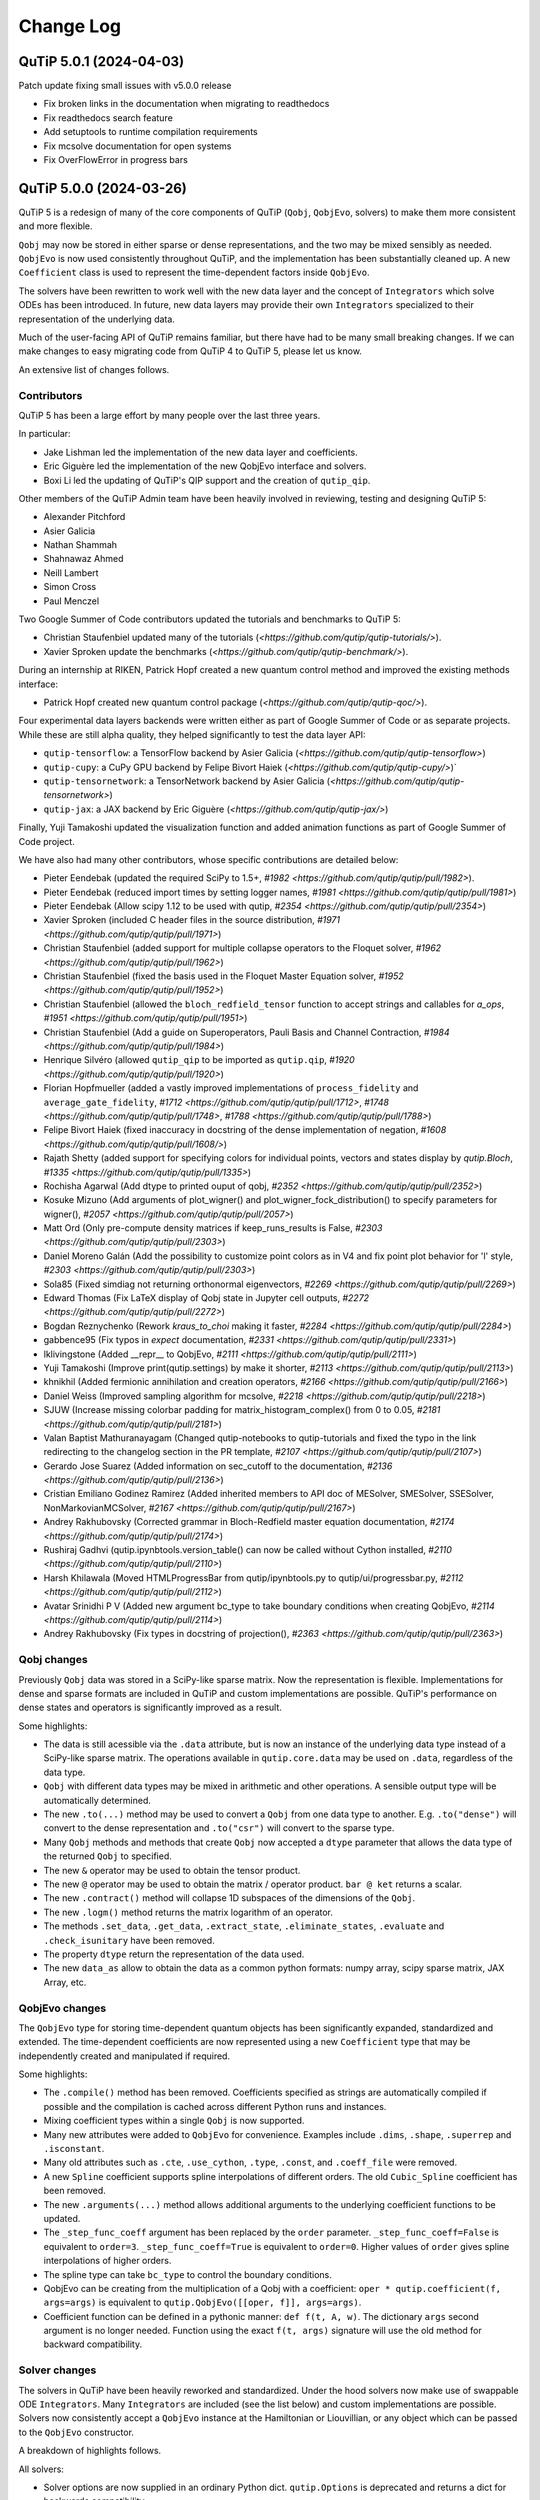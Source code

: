 .. _changelog:

**********
Change Log
**********

.. towncrier release notes start


QuTiP 5.0.1 (2024-04-03)
========================


Patch update fixing small issues with v5.0.0 release

- Fix broken links in the documentation when migrating to readthedocs
- Fix readthedocs search feature
- Add setuptools to runtime compilation requirements
- Fix mcsolve documentation for open systems
- Fix OverFlowError in progress bars


QuTiP 5.0.0 (2024-03-26)
========================


QuTiP 5 is a redesign of many of the core components of QuTiP (``Qobj``,
``QobjEvo``, solvers) to make them more consistent and more flexible.

``Qobj`` may now be stored in either sparse or dense representations,
and the two may be mixed sensibly as needed. ``QobjEvo`` is now used
consistently throughout QuTiP, and the implementation has been
substantially cleaned up. A new ``Coefficient`` class is used to
represent the time-dependent factors inside ``QobjEvo``.

The solvers have been rewritten to work well with the new data layer
and the concept of ``Integrators`` which solve ODEs has been introduced.
In future, new data layers may provide their own ``Integrators``
specialized to their representation of the underlying data.

Much of the user-facing API of QuTiP remains familiar, but there have
had to be many small breaking changes. If we can make changes to
easy migrating code from QuTiP 4 to QuTiP 5, please let us know.

An extensive list of changes follows.

Contributors
------------

QuTiP 5 has been a large effort by many people over the last three years.

In particular:

- Jake Lishman led the implementation of the new data layer and coefficients.
- Eric Giguère led the implementation of the new QobjEvo interface and solvers.
- Boxi Li led the updating of QuTiP's QIP support and the creation of ``qutip_qip``.

Other members of the QuTiP Admin team have been heavily involved in reviewing,
testing and designing QuTiP 5:

- Alexander Pitchford
- Asier Galicia
- Nathan Shammah
- Shahnawaz Ahmed
- Neill Lambert
- Simon Cross
- Paul Menczel

Two Google Summer of Code contributors updated the tutorials and benchmarks to
QuTiP 5:

- Christian Staufenbiel updated many of the tutorials (`<https://github.com/qutip/qutip-tutorials/>`).
- Xavier Sproken update the benchmarks (`<https://github.com/qutip/qutip-benchmark/>`).

During an internship at RIKEN, Patrick Hopf created a new quantum control method and
improved the existing methods interface:

- Patrick Hopf created new quantum control package (`<https://github.com/qutip/qutip-qoc/>`).

Four experimental data layers backends were written either as part of Google Summer
of Code or as separate projects. While these are still alpha quality, they helped
significantly to test the data layer API:

- ``qutip-tensorflow``: a TensorFlow backend by Asier Galicia (`<https://github.com/qutip/qutip-tensorflow>`)
- ``qutip-cupy``: a CuPy GPU backend by Felipe Bivort Haiek (`<https://github.com/qutip/qutip-cupy/>`)`
- ``qutip-tensornetwork``: a TensorNetwork backend by Asier Galicia (`<https://github.com/qutip/qutip-tensornetwork>`)
- ``qutip-jax``: a JAX backend by Eric Giguère (`<https://github.com/qutip/qutip-jax/>`)

Finally, Yuji Tamakoshi updated the visualization function and added animation
functions as part of Google Summer of Code project.

We have also had many other contributors, whose specific contributions are
detailed below:

- Pieter Eendebak (updated the required SciPy to 1.5+, `#1982 <https://github.com/qutip/qutip/pull/1982>`).
- Pieter Eendebak (reduced import times by setting logger names, `#1981 <https://github.com/qutip/qutip/pull/1981>`)
- Pieter Eendebak (Allow scipy 1.12 to be used with qutip, `#2354 <https://github.com/qutip/qutip/pull/2354>`)
- Xavier Sproken (included C header files in the source distribution, `#1971 <https://github.com/qutip/qutip/pull/1971>`)
- Christian Staufenbiel (added support for multiple collapse operators to the Floquet solver, `#1962 <https://github.com/qutip/qutip/pull/1962>`)
- Christian Staufenbiel (fixed the basis used in the Floquet Master Equation solver, `#1952 <https://github.com/qutip/qutip/pull/1952>`)
- Christian Staufenbiel (allowed the ``bloch_redfield_tensor`` function to accept strings and callables for `a_ops`, `#1951 <https://github.com/qutip/qutip/pull/1951>`)
- Christian Staufenbiel (Add a guide on Superoperators, Pauli Basis and Channel Contraction, `#1984 <https://github.com/qutip/qutip/pull/1984>`)
- Henrique Silvéro (allowed ``qutip_qip`` to be imported as ``qutip.qip``, `#1920 <https://github.com/qutip/qutip/pull/1920>`)
- Florian Hopfmueller (added a vastly improved implementations of ``process_fidelity`` and ``average_gate_fidelity``, `#1712 <https://github.com/qutip/qutip/pull/1712>`, `#1748 <https://github.com/qutip/qutip/pull/1748>`, `#1788 <https://github.com/qutip/qutip/pull/1788>`)
- Felipe Bivort Haiek (fixed inaccuracy in docstring of the dense implementation of negation, `#1608 <https://github.com/qutip/qutip/pull/1608/>`)
- Rajath Shetty (added support for specifying colors for individual points, vectors and states display by `qutip.Bloch`, `#1335 <https://github.com/qutip/qutip/pull/1335>`)
- Rochisha Agarwal (Add dtype to printed ouput of qobj, `#2352 <https://github.com/qutip/qutip/pull/2352>`)
- Kosuke Mizuno (Add arguments of plot_wigner() and plot_wigner_fock_distribution() to specify parameters for wigner(), `#2057 <https://github.com/qutip/qutip/pull/2057>`)
- Matt Ord (Only pre-compute density matrices if keep_runs_results is False, `#2303 <https://github.com/qutip/qutip/pull/2303>`)
- Daniel Moreno Galán (Add the possibility to customize point colors as in V4 and fix point plot behavior for 'l' style, `#2303 <https://github.com/qutip/qutip/pull/2303>`)
- Sola85 (Fixed simdiag not returning orthonormal eigenvectors, `#2269 <https://github.com/qutip/qutip/pull/2269>`)
- Edward Thomas (Fix LaTeX display of Qobj state in Jupyter cell outputs, `#2272 <https://github.com/qutip/qutip/pull/2272>`)
- Bogdan Reznychenko (Rework `kraus_to_choi` making it faster, `#2284 <https://github.com/qutip/qutip/pull/2284>`)
- gabbence95 (Fix typos in `expect` documentation, `#2331 <https://github.com/qutip/qutip/pull/2331>`)
- lklivingstone (Added __repr__ to QobjEvo, `#2111 <https://github.com/qutip/qutip/pull/2111>`)
- Yuji Tamakoshi (Improve print(qutip.settings) by make it shorter, `#2113 <https://github.com/qutip/qutip/pull/2113>`)
- khnikhil (Added fermionic annihilation and creation operators, `#2166 <https://github.com/qutip/qutip/pull/2166>`)
- Daniel Weiss (Improved sampling algorithm for mcsolve, `#2218 <https://github.com/qutip/qutip/pull/2218>`)
- SJUW (Increase missing colorbar padding for matrix_histogram_complex() from 0 to 0.05, `#2181 <https://github.com/qutip/qutip/pull/2181>`)
- Valan Baptist Mathuranayagam (Changed qutip-notebooks to qutip-tutorials and fixed the typo in the link redirecting to the changelog section in the PR template, `#2107 <https://github.com/qutip/qutip/pull/2107>`)
- Gerardo Jose Suarez (Added information on sec_cutoff to the documentation, `#2136 <https://github.com/qutip/qutip/pull/2136>`)
- Cristian Emiliano Godinez Ramirez (Added inherited members to API doc of MESolver, SMESolver, SSESolver, NonMarkovianMCSolver, `#2167 <https://github.com/qutip/qutip/pull/2167>`)
- Andrey Rakhubovsky (Corrected grammar in Bloch-Redfield master equation documentation, `#2174 <https://github.com/qutip/qutip/pull/2174>`)
- Rushiraj Gadhvi (qutip.ipynbtools.version_table() can now be called without Cython installed, `#2110 <https://github.com/qutip/qutip/pull/2110>`)
- Harsh Khilawala (Moved HTMLProgressBar from qutip/ipynbtools.py to qutip/ui/progressbar.py, `#2112 <https://github.com/qutip/qutip/pull/2112>`)
- Avatar Srinidhi P V (Added new argument bc_type to take boundary conditions when creating QobjEvo, `#2114 <https://github.com/qutip/qutip/pull/2114>`)
- Andrey Rakhubovsky (Fix types in docstring of projection(), `#2363 <https://github.com/qutip/qutip/pull/2363>`)


Qobj changes
------------

Previously ``Qobj`` data was stored in a SciPy-like sparse matrix. Now the
representation is flexible. Implementations for dense and sparse formats are
included in QuTiP and custom implementations are possible. QuTiP's performance
on dense states and operators is significantly improved as a result.

Some highlights:

- The data is still acessible via the ``.data`` attribute, but is now an
  instance of the underlying data type instead of a SciPy-like sparse matrix.
  The operations available in ``qutip.core.data`` may be used on ``.data``,
  regardless of the data type.
- ``Qobj`` with different data types may be mixed in arithmetic and other
  operations. A sensible output type will be automatically determined.
- The new ``.to(...)`` method may be used to convert a ``Qobj`` from one data type
  to another. E.g. ``.to("dense")`` will convert to the dense representation and
  ``.to("csr")`` will convert to the sparse type.
- Many ``Qobj`` methods and methods that create ``Qobj`` now accepted a ``dtype``
  parameter that allows the data type of the returned ``Qobj`` to specified.
- The new ``&`` operator may be used to obtain the tensor product.
- The new ``@`` operator may be used to obtain the matrix / operator product.
  ``bar @ ket`` returns a scalar.
- The new ``.contract()`` method will collapse 1D subspaces of the dimensions of
  the ``Qobj``.
- The new ``.logm()`` method returns the matrix logarithm of an operator.
- The methods ``.set_data``, ``.get_data``, ``.extract_state``, ``.eliminate_states``,
  ``.evaluate`` and ``.check_isunitary`` have been removed.
- The property ``dtype`` return the representation of the data used.
- The new ``data_as`` allow to obtain the data as a common python formats:
  numpy array, scipy sparse matrix, JAX Array, etc.

QobjEvo changes
---------------

The ``QobjEvo`` type for storing time-dependent quantum objects has been
significantly expanded, standardized and extended. The time-dependent
coefficients are now represented using a new ``Coefficient`` type that
may be independently created and manipulated if required.

Some highlights:

- The ``.compile()`` method has been removed. Coefficients specified as
  strings are automatically compiled if possible and the compilation is
  cached across different Python runs and instances.
- Mixing coefficient types within a single ``Qobj`` is now supported.
- Many new attributes were added to ``QobjEvo`` for convenience. Examples
  include ``.dims``, ``.shape``, ``.superrep`` and ``.isconstant``.
- Many old attributes such as ``.cte``, ``.use_cython``, ``.type``, ``.const``,
  and ``.coeff_file`` were removed.
- A new ``Spline`` coefficient supports spline interpolations of different
  orders. The old ``Cubic_Spline`` coefficient has been removed.
- The new ``.arguments(...)`` method allows additional arguments to the
  underlying coefficient functions to be updated.
- The ``_step_func_coeff`` argument has been replaced by the ``order``
  parameter. ``_step_func_coeff=False`` is equivalent to ``order=3``.
  ``_step_func_coeff=True`` is equivalent to ``order=0``. Higher values
  of ``order`` gives spline interpolations of higher orders.
- The spline type can take ``bc_type`` to control the boundary conditions.
- QobjEvo can be creating from the multiplication of a Qobj with a coefficient:
  ``oper * qutip.coefficient(f, args=args)`` is equivalent to
  ``qutip.QobjEvo([[oper, f]], args=args)``.
- Coefficient function can be defined in a pythonic manner: ``def f(t, A, w)``.
  The dictionary ``args`` second argument is no longer needed.
  Function using the exact ``f(t, args)`` signature will use the old method for
  backward compatibility.

Solver changes
--------------

The solvers in QuTiP have been heavily reworked and standardized.
Under the hood solvers now make use of swappable ODE ``Integrators``.
Many ``Integrators`` are included (see the list below) and
custom implementations are possible. Solvers now consistently
accept a ``QobjEvo`` instance at the Hamiltonian or Liouvillian, or
any object which can be passed to the ``QobjEvo`` constructor.

A breakdown of highlights follows.

All solvers:

- Solver options are now supplied in an ordinary Python dict.
  ``qutip.Options`` is deprecated and returns a dict for backwards
  compatibility.
- A specific ODE integrator may be selected by supplying a
  ``method`` option.
- Each solver provides a class interface. Creating an instance
  of the class allows a solver to be run multiple times for the
  same system without having to repeatedly reconstruct the
  right-hand side of the ODE to be integrated.
- A ``QobjEvo`` instance is accepted for most operators, e.g.,
  ``H``, ``c_ops``, ``e_ops``, ``a_ops``.
- The progress bar is now selected using the ``progress_bar`` option.
  A new progess bar using the ``tqdm`` Python library is provided.
- Dynamic arguments, where the value of an operator depends on
  the current state of the evolution interface reworked. Now a property of the
  solver is to be used as an arguments:
  ``args={"state": MESolver.StateFeedback(default=rho0)}``

Integrators:

- The SciPy zvode integrator is available with the BDF and
  Adams methods as ``bdf`` and ``adams``.
- The SciPy dop853 integrator (an eighth order Runge-Kutta method by
  Dormand & Prince) is available as ``dop853``.
- The SciPy lsoda integrator is available as ``lsoda``.
- QuTiP's own implementation of Verner's "most efficient" Runge-Kutta methods
  of order 7 and 9 are available as ``vern7`` and ``vern9``. See
  http://people.math.sfu.ca/~jverner/ for a description of the methods.
- QuTiP's own implementation of a solver that directly diagonalizes the
  the system to be integrated is available as ``diag``. It only works on
  time-independent systems and is slow to setup, but once the diagonalization
  is complete, it generates solutions very quickly.
- QuTiP's own implementatoin of an approximate Krylov subspace integrator is
  available as ``krylov``. This integrator is only usable with ``sesolve``.

Result class:

- A new ``.e_data`` attribute provides expectation values as a dictionary.
  Unlike ``.expect``, the values are provided in a Python list rather than
  a numpy array, which better supports non-numeric types.
- The contents of the ``.stats`` attribute changed significantly and is
  now more consistent across solvers.

Monte-Carlo Solver (mcsolve):

- The system, H, may now be a super-operator.
- The ``seed`` parameter now supports supplying numpy ``SeedSequence`` or
  ``Generator`` types.
- The new ``timeout`` and ``target_tol`` parameters allow the solver to exit
  early if a timeout or target tolerance is reached.
- The ntraj option no longer supports a list of numbers of trajectories.
  Instead, just run the solver multiple times and use the class ``MCSolver``
  if setting up the solver uses a significant amount of time.
- The ``map_func`` parameter has been replaced by the ``map`` option.
- A loky based parallel map as been added.
- A mpi based parallel map as been added.
- The result returned by ``mcsolve`` now supports calculating photocurrents
  and calculating the steady state over N trajectories.
- The old ``parfor`` parallel execution function has been removed from
  ``qutip.parallel``. Use ``parallel_map``, ``loky_map`` or ``mpi_pmap`` instead.
- Added improved sampling options which converge much faster when the
  probability of collapse is small.

Non Markovian Monte-Carlo Solver (nm_mcsolve):

- New Monte-Carlo Solver supporting negative decay rates.
- Based on the influence martingale approach, Donvil et al., Nat Commun 13, 4140 (2022).
- Most of the improvements made to the regular Monte-Carlo solver are also available here.
- The value of the influence martingale is available through the ``.trace`` attribute of the result.

Stochastic Equation Solvers (ssesolve, smesolve)

- Function call greatly changed: many keyword arguments are now options.
- m_ops and dW_factors are now changed from the default from the new class interface only.
- Use the same parallel maps as mcsolve: support for loky and mpi map added.
- End conditions ``timeout`` and ``target_tol`` added.
- The ``seed`` parameter now supports supplying numpy ``SeedSequence``.
- Wiener function is now available as a feedback.

Bloch-Redfield Master Equation Solver (brmesolve):

- The ``a_ops`` and ``spectra`` support implementations been heavily reworked to
  reuse the techniques from the new Coefficient and QobjEvo classes.
- The ``use_secular`` parameter has been removed. Use ``sec_cutoff=-1`` instead.
- The required tolerance is now read from ``qutip.settings``.

Krylov Subspace Solver (krylovsolve):

- The Krylov solver is now implemented using ``SESolver`` and the ``krylov``
  ODE integrator. The function ``krylovsolve`` is maintained for convenience
  and now supports many more options.
- The ``sparse`` parameter has been removed. Supply a sparse ``Qobj`` for the
  Hamiltonian instead.

Floquet Solver (fsesolve and fmmesolve):

- The Floquet solver has been rewritten to use a new ``FloquetBasis`` class
  which manages the transformations from lab to Floquet basis and back.
- Many of the internal methods used by the old Floquet solvers have
  been removed. The Floquet tensor may still be retried using
  the function ``floquet_tensor``.
- The Floquet Markov Master Equation solver has had many changes and
  new options added. The environment temperature may be specified using
  ``w_th``, and the result states are stored in the lab basis and optionally
  in the Floquet basis using ``store_floquet_state``.
- The spectra functions supplied to ``fmmesolve`` must now be vectorized
  (i.e. accept and return numpy arrays for frequencies and densities) and
  must accept negative frequence (i.e. usually include a ``w > 0`` factor
  so that the returned densities are zero for negative frequencies).
- The number of sidebands to keep, ``kmax`` may only be supplied when using
  the ``FMESolver``
- The ``Tsteps`` parameter has been removed from both ``fsesolve`` and
  ``fmmesolve``. The ``precompute`` option to ``FloquetBasis`` may be used
  instead.

Evolution of State Solver (essovle):

- The function ``essolve`` has been removed. Use the ``diag`` integration
  method with ``sesolve`` or ``mesolve`` instead.

Steady-state solvers (steadystate module):

- The ``method`` parameter and ``solver`` parameters have been separated. Previously
  they were mixed together in the ``method`` parameter.
- The previous options are now passed as parameters to the steady state
  solver and mostly passed through to the underlying SciPy functions.
- The logging and statistics have been removed.

Correlation functions (correlation module):

- A new ``correlation_3op`` function has been added. It supports ``MESolver``
  or ``BRMESolver``.
- The ``correlation``, ``correlation_4op``, and ``correlation_ss`` functions have been
  removed.
- Support for calculating correlation with ``mcsolve`` has been removed.

Propagators (propagator module):

- A class interface, ``qutip.Propagator``, has been added for propagators.
- Propagation of time-dependent systems is now supported using ``QobjEvo``.
- The ``unitary_mode`` and ``parallel`` options have been removed.

Correlation spectra (spectrum module):

- The functions ``spectrum_ss`` and ``spectrum_pi`` have been removed and
  are now internal functions.
- The ``use_pinv`` parameter for ``spectrum`` has been removed and the
  functionality merged into the ``solver`` parameter. Use ``solver="pi"``
  instead.

Hierarchical Equation of Motion Solver (HEOM)

- Updated the solver to use the new QuTiP integrators and data layer.
- Updated all the HEOM tutorials to QuTiP 5.
- Added support for combining bosonic and fermionic baths.
- Sped up the construction of the RHS of the HEOM solver by a factor of 4x.
- As in QuTiP 4, the HEOM supports arbitrary spectral densities, bosonic and fermionic baths, Páde and Matsubara expansions of the correlation functions, calculating the Matsubara terminator and inspection of the ADOs (auxiliary density operators).


QuTiP core
----------

There have been numerous other small changes to core QuTiP features:

- ``qft(...)`` the function that returns the quantum Fourier
  transform operator was moved from ``qutip.qip.algorithm`` into ``qutip``.
- The Bloch-Redfield solver tensor, ``brtensor``, has been moved into
  ``qutip.core``. See the section above on the Bloch-Redfield solver
  for details.
- The functions ``mat2vec`` and ``vec2mat`` for transforming states to and
  from super-operator states have been renamed to ``stack_columns`` and
  ``unstack_columns``.
- The function ``liouvillian_ref`` has been removed. Used ``liouvillian``
  instead.
- The superoperator transforms ``super_to_choi``, ``choi_to_super``,
  ``choi_to_kraus``, ``choi_to_chi`` and ``chi_to_choi`` have been removed.
  Used ``to_choi``, ``to_super``, ``to_kraus`` and ``to_chi`` instead.
- All of the random object creation functions now accepted a
  numpy ``Generator`` as a seed.
- The ``dims`` parameter of all random object creation functions has
  been removed. Supply the dimensions as the first parameter if
  explicit dimensions are required.
- The function ``rand_unitary_haar`` has been removed. Use
  ``rand_unitary(distribution="haar")`` instead.
- The functions ``rand_dm_hs`` and ``rand_dm_ginibre`` have been removed.
  Use ``rand_dm(distribution="hs")`` and ``rand_dm(distribution="ginibre")``
  instead.
- The function ``rand_ket_haar`` has been removed. Use
  ``rand_ket(distribution="haar")`` instead.
- The measurement functions have had the ``target`` parameter for
  expanding the measurement operator removed. Used ``expand_operator``
  to expand the operator instead.
- ``qutip.Bloch`` now supports applying colours per-point, state or vector in
  ``add_point``, ``add_states``, and ``add_vectors``.
- Dimensions use a class instead of layered lists.
- Allow measurement functions to support degenerate operators.
- Add ``qeye_like`` and ``qzero_like``.
- Added fermionic annihilation and creation operators.

QuTiP settings
--------------

Previously ``qutip.settings`` was an ordinary module. Now ``qutip.settings`` is
an instance of a settings class. All the runtime modifiable settings for
core operations are in ``qutip.settings.core``. The other settings are not
modifiable at runtime.

- Removed ``load``. ``reset`` and ``save`` functions.
- Removed ``.debug``, ``.fortran``, ``.openmp_thresh``.
- New ``.compile`` stores the compilation options for compiled coefficients.
- New ``.core["rtol"]`` core option gives the default relative tolerance used by QuTiP.
- The absolute tolerance setting ``.atol`` has been moved to ``.core["atol"]``.

Visualization
-------------

- Added arguments to ``plot_wigner`` and ``plot_wigner_fock_distribution`` to specify parameters for ``wigner``.
- Removed ``Bloch3D``. The same functionality is provided by ``Bloch``.
- Added ``fig``, ``ax`` and ``cmap`` keyword arguments to all visualization functions.
- Most visualization functions now respect the ``colorblind_safe`` setting.
- Added new functions to create animations from a list of ``Qobj`` or directly from solver results with saved states.


Package reorganization
----------------------

- ``qutip.qip`` has been moved into its own package, qutip-qip. Once installed, qutip-qip is available as either ``qutip.qip`` or ``qutip_qip``. Some widely useful gates have been retained in ``qutip.gates``.
- ``qutip.control`` has been moved to qutip-qtrl and once installed qutip-qtrl is available as either ``qutip.control`` or ``qutip_qtrl``. Note that ``quitp_qtrl`` is provided primarily for backwards compatibility. Improvements to optimal control will take place in the new ``qutip_qoc`` package.
- ``qutip.lattice`` has been moved into its own package, qutip-lattice. It is available from `<https://github.com/qutip/qutip-lattice>`.
- ``qutip.sparse`` has been removed. It contained the old sparse matrix representation and is replaced by the new implementation in ``qutip.data``.
- ``qutip.piqs`` functions are no longer available from the ``qutip`` namespace. They are accessible from ``qutip.piqs`` instead.

Miscellaneous
-------------

- Support has been added for 64-bit integer sparse matrix indices, allowing
  sparse matrices with up to 2**63 rows and columns. This support needs to
  be enabled at compilation time by calling ``setup.py`` and passing
  ``--with-idxint-64``.

Feature removals
----------------

- Support for OpenMP has been removed. If there is enough demand and a good plan for how to organize it, OpenMP support may return in a future QuTiP release.
- The ``qutip.parfor`` function has been removed. Use ``qutip.parallel_map`` instead.
- ``qutip.graph`` has been removed and replaced by SciPy's graph functions.
- ``qutip.topology`` has been removed. It contained only one function ``berry_curvature``.
- The ``~/.qutip/qutiprc`` config file is no longer supported. It contained settings for the OpenMP support.
- Deprecate ``three_level_atom``
- Deprecate ``orbital``


Changes from QuTiP 5.0.0b1:
---------------------------

Features
--------

- Add dtype to printed ouput of qobj (#2352 by Rochisha Agarwal)


Miscellaneous
-------------

- Allow scipy 1.12 to be used with qutip. (#2354 by Pieter Eendebak)


QuTiP 5.0.0b1 (2024-03-04)
==========================

Features
--------

- Create a Dimension class (#1996)
- Add arguments of plot_wigner() and plot_wigner_fock_distribution() to specify parameters for wigner(). (#2057, by Kosuke Mizuno)
- Restore feedback to solvers (#2210)
- Added mpi_pmap, which uses the mpi4py module to run computations in parallel through the MPI interface. (#2296, by Paul)
- Only pre-compute density matrices if keep_runs_results is False (#2303, by Matt Ord)


Bug Fixes
---------

- Add the possibility to customize point colors as in V4 and fix point plot behavior for 'l' style (#1974, by Daniel Moreno Galán)
- Disabled broken "improved sampling" for `nm_mcsolve`. (#2234, by Paul)
- Fixed result objects storing a reference to the solver through options._feedback. (#2262, by Paul)
- Fixed simdiag not returning orthonormal eigenvectors. (#2269, by Sola85)
- Fix LaTeX display of Qobj state in Jupyter cell outputs (#2272, by Edward Thomas)
- Improved behavior of `parallel_map` and `loky_pmap` in the case of timeouts, errors or keyboard interrupts (#2280, by Paul)
- Ignore deprecation warnings from cython 0.29.X in tests. (#2288)
- Fixed two problems with the steady_state() solver in the HEOM method. (#2333)


Miscellaneous
-------------

- Improve fidelity doc-string (#2257)
- Improve documentation in guide/dynamics (#2271)
- Improve states and operator parameters documentation. (#2289)
- Rework `kraus_to_choi` making it faster (#2284, by Bogdan Reznychenko)
- Remove Bloch3D: redundant to Bloch (#2306)
- Allow tests to run without matplotlib and ipython. (#2311)
- Add too small step warnings in fixed dt SODE solver (#2313)
- Add `dtype` to `Qobj` and `QobjEvo` (#2325)
- Fix typos in `expect` documentation (#2331, by gabbence95)
- Allow measurement functions to support degenerate operators. (#2342)


QuTiP 5.0.0a2 (2023-09-06)
==========================

Features
--------

- Add support for different spectra types for bloch_redfield_tensor (#1951)
- Improve qutip import times by setting logger names explicitly. (#1981, by Pieter Eendebak)
- Change the order of parameters in expand_operator (#1991)
- Add `svn` and `solve` to dispatched (#2002)
- Added nm_mcsolve to provide support for Monte-Carlo simulations of master equations with possibly negative rates. The method implemented here is described in arXiv:2209.08958 [quant-ph]. (#2070 by pmenczel)
- Add support for combining bosonic and fermionic HEOM baths (#2089)
- Added __repr__ to QobjEvo (#2111 by lklivingstone)
- Improve print(qutip.settings) by make it shorter (#2113 by tamakoshi2001)
- Create the `trace_oper_ket` operation (#2126)
- Speed up the construction of the RHS of the HEOM solver by a factor of 4x by converting the final step to Cython. (#2128)
- Rewrite the stochastic solver to use the v5 solver interface. (#2131)
- Add `Qobj.get` to extract underlying data in original format. (#2141)
- Add qeye_like and qzero_like (#2153)
- Add capacity to dispatch on ``Data`` (#2157)
- Added fermionic annihilation and creation operators. (#2166 by khnikhil)
- Changed arguments and applied colorblind_safe to functions in visualization.py (#2170 by Yuji Tamakoshi)
- Changed arguments and applied colorblind_safe to plot_wigner_sphere and matrix_histogram in visualization.py (#2193 by Yuji Tamakoshi)
- Added Dia data layer which represents operators as multi-diagonal matrices. (#2196)
- Added support for animated plots. (#2203 by Yuji Tamakoshi)
- Improved sampling algorithm for mcsolve (#2218 by Daniel Weiss)
- Added support for early termination of map functions. (#2222)



Bug Fixes
---------

- Add missing state transformation to floquet_markov_mesolve (#1952 by christian512)
- Added default _isherm value (True) for momentum and position operators. (#2032 by Asier Galicia)
- Changed qutip-notebooks to qutip-tutorials and fixed the typo in the link redirecting to the changelog section in the PR template. (#2107 by Valan Baptist Mathuranayagam)
- Increase missing colorbar padding for matrix_histogram_complex() from 0 to 0.05. (#2181 by SJUW)
- Raise error on insufficient memory. (#2224)
- Fixed fallback to fsesolve call in fmmesolve (#2225)


Removals
--------

- Remove qutip.control and replace with qutip_qtrl. (#2116)
- Deleted _solve in countstat.py and used _data.solve. (#2120 by Yuji Tamakoshi)
- Deprecate three_level_atom (#2221)
- Deprecate orbital (#2223)


Documentation
-------------

- Add a guide on Superoperators, Pauli Basis and Channel Contraction. (#1984 by christian512)
- Added information on sec_cutoff to the documentation (#2136 by Gerardo Jose Suarez)
- Added inherited members to API doc of MESolver, SMESolver, SSESolver, NonMarkovianMCSolver (#2167 by Cristian Emiliano Godinez Ramirez)
- Corrected grammar in Bloch-Redfield master equation documentation (#2174 by Andrey Rakhubovsky)


Miscellaneous
-------------

- Update scipy version requirement to 1.5+ (#1982 by Pieter Eendebak)
- Added __all__ to qutip/measurements.py and qutip/core/semidefinite.py (#2103 by Rushiraj Gadhvi)
- Restore towncrier check (#2105)
- qutip.ipynbtools.version_table() can now be called without Cython installed (#2110 by Rushiraj Gadhvi)
- Moved HTMLProgressBar from qutip/ipynbtools.py to qutip/ui/progressbar.py (#2112 by Harsh Khilawala)
- Added new argument bc_type to take boundary conditions when creating QobjEvo (#2114 by Avatar Srinidhi P V )
- Remove Windows build warning suppression. (#2119)
- Optimize dispatcher by dispatching on positional only args. (#2135)
- Clean semidefinite (#2138)
- Migrate `transfertensor.py` to solver (#2142)
- Add a test for progress_bar (#2150)
- Enable cython 3 (#2151)
- Added tests for visualization.py (#2192 by Yuji Tamakoshi)
- Sorted arguments of sphereplot so that the order is similar to those of plot_spin_distribution (#2219 by Yuji Tamakoshi)


Version 5.0.0a1 (February 7, 2023)
++++++++++++++++++++++++++++++++++

QuTiP 5 is a redesign of many of the core components of QuTiP (``Qobj``,
``QobjEvo``, solvers) to make them more consistent and more flexible.

``Qobj`` may now be stored in either sparse or dense representations,
and the two may be mixed sensibly as needed. ``QobjEvo`` is now used
consistently throughout QuTiP, and the implementation has been
substantially cleaned up. A new ``Coefficient`` class is used to
represent the time-dependent factors inside ``QobjEvo``.

The solvers have been rewritten to work well with the new data layer
and the concept of ``Integrators`` which solve ODEs has been introduced.
In future, new data layers may provide their own ``Integrators``
specialized to their representation of the underlying data.

Much of the user-facing API of QuTiP remains familiar, but there have
had to be many small breaking changes. If we can make changes to
easy migrating code from QuTiP 4 to QuTiP 5, please let us know.

Any extensive list of changes follows.

Contributors
------------

QuTiP 5 has been a large effort by many people over the last three years.

In particular:

- Jake Lishman led the implementation of the new data layer and coefficients.
- Eric Giguère led the implementation of the new QobjEvo interface and solvers.
- Boxi Li led the updating of QuTiP's QIP support and the creation of ``qutip_qip``.

Other members of the QuTiP Admin team have been heavily involved in reviewing,
testing and designing QuTiP 5:

- Alexander Pitchford
- Asier Galicia
- Nathan Shammah
- Shahnawaz Ahmed
- Neill Lambert
- Simon Cross

Two Google Summer of Code contributors updated the tutorials and benchmarks to
QuTiP 5:

- Christian Staufenbiel updated many of the tutorials (`<https://github.com/qutip/qutip-tutorials/>`).
- Xavier Sproken update the benchmarks (`<https://github.com/qutip/qutip-benchmark/>`).

Four experimental data layers backends were written either as part of Google Summer
of Code or as separate projects. While these are still alpha quality, the helped
significantly to test the data layer API:

- ``qutip-tensorflow``: a TensorFlow backend by Asier Galicia (`<https://github.com/qutip/qutip-tensorflow>`)
- ``qutip-cupy``: a CuPy GPU backend by Felipe Bivort Haiek (`<https://github.com/qutip/qutip-cupy/>`)`
- ``qutip-tensornetwork``: a TensorNetwork backend by Asier Galicia (`<https://github.com/qutip/qutip-tensornetwork>`)
- ``qutip-jax``: a JAX backend by Eric Giguère (`<https://github.com/qutip/qutip-jax/>`)

We have also had many other contributors, whose specific contributions are
detailed below:

- Pieter Eendebak (updated the required SciPy to 1.4+, `#1982 <https://github.com/qutip/qutip/pull/1982>`).
- Pieter Eendebak (reduced import times by setting logger names, `#1981 <https://github.com/qutip/qutip/pull/1981>`)
- Xavier Sproken (included C header files in the source distribution, `#1971 <https://github.com/qutip/qutip/pull/1971>`)
- Christian Staufenbiel (added support for multiple collapse operators to the Floquet solver, `#1962 <https://github.com/qutip/qutip/pull/1962>`)
- Christian Staufenbiel (fixed the basis used in the Floquet Master Equation solver, `#1952 <https://github.com/qutip/qutip/pull/1952>`)
- Christian Staufenbiel (allowed the ``bloch_redfield_tensor`` function to accept strings and callables for `a_ops`, `#1951 <https://github.com/qutip/qutip/pull/1951>`)
- Henrique Silvéro (allowed ``qutip_qip`` to be imported as ``qutip.qip``, `#1920 <https://github.com/qutip/qutip/pull/1920>`)
- Florian Hopfmueller (added a vastly improved implementations of ``process_fidelity`` and ``average_gate_fidelity``, `#1712 <https://github.com/qutip/qutip/pull/1712>`, `#1748 <https://github.com/qutip/qutip/pull/1748>`, `#1788 <https://github.com/qutip/qutip/pull/1788>`)
- Felipe Bivort Haiek (fixed inaccuracy in docstring of the dense implementation of negation, `#1608 <https://github.com/qutip/qutip/pull/1608/>`)
- Rajath Shetty (added support for specifying colors for individual points, vectors and states display by `qutip.Bloch`, `#1335 <https://github.com/qutip/qutip/pull/1335>`)

Qobj changes
------------

Previously ``Qobj`` data was stored in a SciPy-like sparse matrix. Now the
representation is flexible. Implementations for dense and sparse formats are
included in QuTiP and custom implementations are possible. QuTiP's performance
on dense states and operators is significantly improved as a result.

Some highlights:

- The data is still acessible via the ``.data`` attribute, but is now an
  instance of the underlying data type instead of a SciPy-like sparse matrix.
  The operations available in ``qutip.core.data`` may be used on ``.data``,
  regardless of the data type.
- ``Qobj`` with different data types may be mixed in arithmetic and other
  operations. A sensible output type will be automatically determined.
- The new ``.to(...)`` method may be used to convert a ``Qobj`` from one data type
  to another. E.g. ``.to("dense")`` will convert to the dense representation and
  ``.to("csr")`` will convert to the sparse type.
- Many ``Qobj`` methods and methods that create ``Qobj`` now accepted a ``dtype``
  parameter that allows the data type of the returned ``Qobj`` to specified.
- The new ``&`` operator may be used to obtain the tensor product.
- The new ``@`` operator may be used to obtain the matrix / operator product.
  ``bar @ ket`` returns a scalar.
- The new ``.contract()`` method will collapse 1D subspaces of the dimensions of
  the ``Qobj``.
- The new ``.logm()`` method returns the matrix logarithm of an operator.
- The methods ``.set_data``, ``.get_data``, ``.extract_state``, ``.eliminate_states``,
  ``.evaluate`` and ``.check_isunitary`` have been removed.

QobjEvo changes
---------------

The ``QobjEvo`` type for storing time-dependent quantum objects has been
significantly expanded, standardized and extended. The time-dependent
coefficients are now represented using a new ``Coefficient`` type that
may be independently created and manipulated if required.

Some highlights:

- The ``.compile()`` method has been removed. Coefficients specified as
  strings are automatically compiled if possible and the compilation is
  cached across different Python runs and instances.
- Mixing coefficient types within a single ``Qobj`` is now supported.
- Many new attributes were added to ``QobjEvo`` for convenience. Examples
  include ``.dims``, ``.shape``, ``.superrep`` and ``.isconstant``.
- Many old attributes such as ``.cte``, ``.use_cython``, ``.type``, ``.const``,
  and ``.coeff_file`` were removed.
- A new ``Spline`` coefficient supports spline interpolations of different
  orders. The old ``Cubic_Spline`` coefficient has been removed.
- The new ``.arguments(...)`` method allows additional arguments to the
  underlying coefficient functions to be updated.
- The ``_step_func_coeff`` argument has been replaced by the ``order``
  parameter. ``_step_func_coeff=False`` is equivalent to ``order=3``.
  ``_step_func_coeff=True`` is equivalent to ``order=0``. Higher values
  of ``order`` gives spline interpolations of higher orders.

Solver changes
--------------

The solvers in QuTiP have been heavily reworked and standardized.
Under the hood solvers now make use of swappable ODE ``Integrators``.
Many ``Integrators`` are included (see the list below) and
custom implementations are possible. Solvers now consistently
accept a ``QobjEvo`` instance at the Hamiltonian or Liouvillian, or
any object which can be passed to the ``QobjEvo`` constructor.

A breakdown of highlights follows.

All solvers:

- Solver options are now supplied in an ordinary Python dict.
  ``qutip.Options`` is deprecated and returns a dict for backwards
  compatibility.
- A specific ODE integrator may be selected by supplying a
  ``method`` option.
- Each solver provides a class interface. Creating an instance
  of the class allows a solver to be run multiple times for the
  same system without having to repeatedly reconstruct the
  right-hand side of the ODE to be integrated.
- A ``QobjEvo`` instance is accepted for most operators, e.g.,
  ``H``, ``c_ops``, ``e_ops``, ``a_ops``.
- The progress bar is now selected using the ``progress_bar`` option.
  A new progess bar using the ``tqdm`` Python library is provided.
- Dynamic arguments, where the value of an operator depends on
  the current state of the evolution, have been removed. They
  may be re-implemented later if there is demand for them.

Integrators:

- The SciPy zvode integrator is available with the BDF and
  Adams methods as ``bdf`` and ``adams``.
- The SciPy dop853 integrator (an eighth order Runge-Kutta method by
  Dormand & Prince) is available as ``dop853``.
- The SciPy lsoda integrator is available as ``lsoda``.
- QuTiP's own implementation of Verner's "most efficient" Runge-Kutta methods
  of order 7 and 9 are available as ``vern7`` and ``vern9``. See
  http://people.math.sfu.ca/~jverner/ for a description of the methods.
- QuTiP's own implementation of a solver that directly diagonalizes the
  the system to be integrated is available as ``diag``. It only works on
  time-independent systems and is slow to setup, but once the diagonalization
  is complete, it generates solutions very quickly.
- QuTiP's own implementatoin of an approximate Krylov subspace integrator is
  available as ``krylov``. This integrator is only usable with ``sesolve``.

Result class:

- A new ``.e_data`` attribute provides expectation values as a dictionary.
  Unlike ``.expect``, the values are provided in a Python list rather than
  a numpy array, which better supports non-numeric types.
- The contents of the ``.stats`` attribute changed significantly and is
  now more consistent across solvers.

Monte-Carlo Solver (mcsolve):

- The system, H, may now be a super-operator.
- The ``seed`` parameter now supports supplying numpy ``SeedSequence`` or
  ``Generator`` types.
- The new ``timeout`` and ``target_tol`` parameters allow the solver to exit
  early if a timeout or target tolerance is reached.
- The ntraj option no longer supports a list of numbers of trajectories.
  Instead, just run the solver multiple times and use the class ``MCSolver``
  if setting up the solver uses a significant amount of time.
- The ``map_func`` parameter has been replaced by the ``map`` option. In
  addition to the existing ``serial`` and ``parallel`` values, the value
  ``loky`` may be supplied to use the loky package to parallelize trajectories.
- The result returned by ``mcsolve`` now supports calculating photocurrents
  and calculating the steady state over N trajectories.
- The old ``parfor`` parallel execution function has been removed from
  ``qutip.parallel``. Use ``parallel_map`` or ``loky_map`` instead.

Bloch-Redfield Master Equation Solver (brmesolve):

- The ``a_ops`` and ``spectra`` support implementaitons been heavily reworked to
  reuse the techniques from the new Coefficient and QobjEvo classes.
- The ``use_secular`` parameter has been removed. Use ``sec_cutoff=-1`` instead.
- The required tolerance is now read from ``qutip.settings``.

Krylov Subspace Solver (krylovsolve):

- The Krylov solver is now implemented using ``SESolver`` and the ``krylov``
  ODE integrator. The function ``krylovsolve`` is maintained for convenience
  and now supports many more options.
- The ``sparse`` parameter has been removed. Supply a sparse ``Qobj`` for the
  Hamiltonian instead.

Floquet Solver (fsesolve and fmmesolve):

- The Floquet solver has been rewritten to use a new ``FloquetBasis`` class
  which manages the transformations from lab to Floquet basis and back.
- Many of the internal methods used by the old Floquet solvers have
  been removed. The Floquet tensor may still be retried using
  the function ``floquet_tensor``.
- The Floquet Markov Master Equation solver has had many changes and
  new options added. The environment temperature may be specified using
  ``w_th``, and the result states are stored in the lab basis and optionally
  in the Floquet basis using ``store_floquet_state``.
- The spectra functions supplied to ``fmmesolve`` must now be vectorized
  (i.e. accept and return numpy arrays for frequencies and densities) and
  must accept negative frequence (i.e. usually include a ``w > 0`` factor
  so that the returned densities are zero for negative frequencies).
- The number of sidebands to keep, ``kmax`` may only be supplied when using
  the ``FMESolver``
- The ``Tsteps`` parameter has been removed from both ``fsesolve`` and
  ``fmmesolve``. The ``precompute`` option to ``FloquetBasis`` may be used
  instead.

Evolution of State Solver (essovle):

- The function ``essolve`` has been removed. Use the ``diag`` integration
  method with ``sesolve`` or ``mesolve`` instead.

Steady-state solvers (steadystate module):

- The ``method`` parameter and ``solver`` parameters have been separated. Previously
  they were mixed together in the ``method`` parameter.
- The previous options are now passed as parameters to the steady state
  solver and mostly passed through to the underlying SciPy functions.
- The logging and statistics have been removed.

Correlation functions (correlation module):

- A new ``correlation_3op`` function has been added. It supports ``MESolver``
  or ``BRMESolver``.
- The ``correlation``, ``correlation_4op``, and ``correlation_ss`` functions have been
  removed.
- Support for calculating correlation with ``mcsolve`` has been removed.

Propagators (propagator module):

- A class interface, ``qutip.Propagator``, has been added for propagators.
- Propagation of time-dependent systems is now supported using ``QobjEvo``.
- The ``unitary_mode`` and ``parallel`` options have been removed.

Correlation spectra (spectrum module):

- The functions ``spectrum_ss`` and ``spectrum_pi`` have been removed and
  are now internal functions.
- The ``use_pinv`` parameter for ``spectrum`` has been removed and the
  functionality merged into the ``solver`` parameter. Use ``solver="pi"``
  instead.

QuTiP core
----------

There have been numerous other small changes to core QuTiP features:

- ``qft(...)`` the function that returns the quantum Fourier
  transform operator was moved from ``qutip.qip.algorithm`` into ``qutip``.
- The Bloch-Redfield solver tensor, ``brtensor``, has been moved into
  ``qutip.core``. See the section above on the Bloch-Redfield solver
  for details.
- The functions ``mat2vec`` and ``vec2mat`` for transforming states to and
  from super-operator states have been renamed to ``stack_columns`` and
  ``unstack_columns``.
- The function ``liouvillian_ref`` has been removed. Used ``liouvillian``
  instead.
- The superoperator transforms ``super_to_choi``, ``choi_to_super``,
  ``choi_to_kraus``, ``choi_to_chi`` and ``chi_to_choi`` have been removed.
  Used ``to_choi``, ``to_super``, ``to_kraus`` and ``to_chi`` instead.
- All of the random object creation functions now accepted a
  numpy ``Generator`` as a seed.
- The ``dims`` parameter of all random object creation functions has
  been removed. Supply the dimensions as the first parameter if
  explicit dimensions are required.
- The function ``rand_unitary_haar`` has been removed. Use
  ``rand_unitary(distribution="haar")`` instead.
- The functions ``rand_dm_hs`` and ``rand_dm_ginibre`` have been removed.
  Use ``rand_dm(distribution="hs")`` and ``rand_dm(distribution="ginibre")``
  instead.
- The function ``rand_ket_haar`` has been removed. Use
  ``rand_ket(distribution="haar")`` instead.
- The measurement functions have had the ``target`` parameter for
  expanding the measurement operator removed. Used ``expand_operator``
  to expand the operator instead.
- ``qutip.Bloch`` now supports applying colours per-point, state or vector in
  ``add_point``, ``add_states``, and ``add_vectors``.

QuTiP settings
--------------

Previously ``qutip.settings`` was an ordinary module. Now ``qutip.settings`` is
an instance of a settings class. All the runtime modifiable settings for
core operations are in ``qutip.settings.core``. The other settings are not
modifiable at runtime.

- Removed ``load``. ``reset`` and ``save`` functions.
- Removed ``.debug``, ``.fortran``, ``.openmp_thresh``.
- New ``.compile`` stores the compilation options for compiled coefficients.
- New ``.core["rtol"]`` core option gives the default relative tolerance used by QuTiP.
- The absolute tolerance setting ``.atol`` has been moved to ``.core["atol"]``.

Package reorganization
----------------------

- ``qutip.qip`` has been moved into its own package, qutip-qip. Once installed, qutip-qip is available as either ``qutip.qip`` or ``qutip_qip``. Some widely useful gates have been retained in ``qutip.gates``.
- ``qutip.lattice`` has been moved into its own package, qutip-lattice. It is available from `<https://github.com/qutip/qutip-lattice>`.
- ``qutip.sparse`` has been removed. It contained the old sparse matrix representation and is replaced by the new implementation in ``qutip.data``.
- ``qutip.piqs`` functions are no longer available from the ``qutip`` namespace. They are accessible from ``qutip.piqs`` instead.

Miscellaneous
-------------

- Support has been added for 64-bit integer sparse matrix indices, allowing
  sparse matrices with up to 2**63 rows and columns. This support needs to
  be enabled at compilation time by calling ``setup.py`` and passing
  ``--with-idxint-64``.

Feature removals
----------------

- Support for OpenMP has been removed. If there is enough demand and a good plan for how to organize it, OpenMP support may return in a future QuTiP release.
- The ``qutip.parfor`` function has been removed. Use ``qutip.parallel_map`` instead.
- ``qutip.graph`` has been removed and replaced by SciPy's graph functions.
- ``qutip.topology`` has been removed. It contained only one function ``berry_curvature``.
- The ``~/.qutip/qutiprc`` config file is no longer supported. It contained settings for the OpenMP support.


QuTiP 4.7.5 (2024-01-29)
========================

Patch release for QuTiP 4.7. It adds support for SciPy 1.12.

Bug Fixes
---------

- Remove use of scipy.<numpy-func> in parallel.py, incompatible with scipy==1.12 (#2305 by Evan McKinney)


QuTiP 4.7.4 (2024-01-15)
========================

Bug Fixes
---------

- Adapt to deprecation from matplotlib 3.8 (#2243, reported by Bogdan Reznychenko)
- Fix name of temp files for removal after use. (#2251, reported by Qile Su)
- Avoid integer overflow in Qobj creation. (#2252, reported by KianHwee-Lim)
- Ignore DeprecationWarning from pyximport (#2287)
- Add partial support and tests for python 3.12. (#2294)


Miscellaneous
-------------

- Rework `choi_to_kraus`, making it rely on an eigenstates solver that can choose `eigh` if the Choi matrix is Hermitian, as it is more numerically stable. (#2276, by Bogdan Reznychenko)
- Rework `kraus_to_choi`, making it faster (#2283, by Bogdan Reznychenko and Rafael Haenel)


QuTiP 4.7.3 (2023-08-22)
========================

Bug Fixes
---------

- Non-oper qobj + scalar raise an error. (#2208 reported by vikramkashyap)
- Fixed issue where `extract_states` did not preserve hermiticity.
  Fixed issue where `rand_herm` did not set the private attribute _isherm to True. (#2214 by AGaliciaMartinez)
- ssesolve average states to density matrices (#2216 reported by BenjaminDAnjou)


Miscellaneous
-------------

- Exclude cython 3.0.0 from requirement (#2204)
- Run in no cython mode with cython >=3.0.0 (#2207)


QuTiP 4.7.2 (2023-06-28)
========================

This is a bugfix release for QuTiP 4.7.X. It adds support for
numpy 1.25 and scipy 1.11.

Bug Fixes
---------
- Fix setting of sso.m_ops in heterodyne smesolver and passing through of sc_ops to photocurrent solver. (#2081 by Bogdan Reznychenko and Simon Cross)
- Update calls to SciPy eigvalsh and eigsh to pass the range of eigenvalues to return using ``subset_by_index=``. (#2081 by Simon Cross)
- Fixed bug where some matrices were wrongly found to be hermitian. (#2082 by AGaliciaMartinez)

Miscellaneous
-------------
- Fixed typo in stochastic.py (#2049, by  eltociear)
- `ptrace` always return density matrix (#2185, issue by udevd)
- `mesolve` can support mixed callable and Qobj for `e_ops` (#2184 issue by balopat)


Version 4.7.1 (December 11, 2022)
+++++++++++++++++++++++++++++++++

This is a bugfix release for QuTiP 4.7.X. In addition to the minor fixes
listed below, the release adds builds for Python 3.11 and support for
packaging 22.0.

Features
--------
- Improve qutip import times by setting logger names explicitly. (#1980)

Bug Fixes
---------
- Change floquet_master_equation_rates(...) to use an adaptive number of time steps scaled by the number of sidebands, kmax. (#1961)
- Change fidelity(A, B) to use the reduced fidelity formula for pure states which is more numerically efficient and accurate. (#1964)
- Change ``brmesolve`` to raise an exception when ode integration is not successful. (#1965)
- Backport fix for IPython helper Bloch._repr_svg_ from dev.major. Previously the print_figure function returned bytes, but since ipython/ipython#5452 (in 2014) it returns a Unicode string. This fix updates QuTiP's helper to match. (#1970)
- Fix correlation for case where only the collapse operators are time dependent. (#1979)
- Fix the hinton visualization method to plot the matrix instead of its transpose. (#2011)
- Fix the hinton visualization method to take into account all the matrix coefficients to set the squares scale, instead of only the diagonal coefficients. (#2012)
- Fix parsing of package versions in setup.py to support packaging 22.0. (#2037)
- Add back .qu suffix to objects saved with qsave and loaded with qload. The suffix was accidentally removed in QuTiP 4.7.0. (#2038)
- Add a default max_step to processors. (#2040)

Documentation
-------------
- Add towncrier for managing the changelog. (#1927)
- Update the version of numpy used to build documentation to 1.22.0. (#1940)
- Clarify returned objects from bloch_redfield_tensor(). (#1950)
- Update Floquet Markov solver docs. (#1958)
- Update the roadmap and ideas to show completed work as of August 2022. (#1967)

Miscellaneous
-------------
- Return TypeError instead of Exception for type error in sesolve argument. (#1924)
- Add towncrier draft build of changelog to CI tests. (#1946)
- Add Python 3.11 to builds. (#2041)
- Simplify version parsing by using packaging.version.Version. (#2043)
- Update builds to use cibuildwheel 2.11, and to build with manylinux2014 on Python 3.8 and 3.9, since numpy and SciPy no longer support manylinux2010 on those versions of Python. (#2047)


Version 4.7.0 (April 13, 2022)
++++++++++++++++++++++++++++++

This release sees the addition of two new solvers -- ``qutip.krylovsolve`` based on the Krylov subspace approximation and ``qutip.nonmarkov.heom`` that reimplements the BoFiN HEOM solver.

Bloch sphere rendering gained support for drawing arcs and lines on the sphere, and for setting the transparency of rendered points and vectors, Hinton plots gained support for specifying a coloring style, and matrix histograms gained better default colors and more flexible styling options.

Other significant improvements include better scaling of the Floquet solver, support for passing ``Path`` objects when saving and loading files, support for passing callable functions as ``e_ops`` to ``mesolve`` and ``sesolve``, and faster state number enumeration and Husimi Q functions.

Import bugfixes include some bugs affecting plotting with matplotlib 3.5 and fixing support for qutrits (and other non-qubit) quantum circuits.

The many other small improvements, bug fixes, documentation enhancements, and behind the scenese development changes are included in the list below.

QuTiP 4.7.X will be the last series of releases for QuTiP 4. Patch releases will continue for the 4.7.X series but the main development effort will move to QuTiP 5.

The many, many contributors who filed issues, submitted or reviewed pull requests, and improved the documentation for this release are listed next to their contributions below. Thank you to all of you.

Improvements
------------
- **MAJOR** Added krylovsolve as a new solver based on krylov subspace approximation. (`#1739 <https://github.com/qutip/qutip/pull/1739>`_ by Emiliano Fortes)
- **MAJOR** Imported BoFiN HEOM (https://github.com/tehruhn/bofin/) into QuTiP and replaced the HEOM solver with a compatibility wrapper around BoFiN bosonic solver. (`#1601 <https://github.com/qutip/qutip/pull/1601>`_, `#1726 <https://github.com/qutip/qutip/pull/1726>`_, and `#1724 <https://github.com/qutip/qutip/pull/1724>`_ by Simon Cross, Tarun Raheja and Neill Lambert)
- **MAJOR** Added support for plotting lines and arcs on the Bloch sphere. (`#1690 <https://github.com/qutip/qutip/pull/1690>`_ by Gaurav Saxena, Asier Galicia and Simon Cross)
- Added transparency parameter to the add_point, add_vector and add_states methods in the Bloch and Bloch3d classes. (`#1837 <https://github.com/qutip/qutip/pull/1837>`_ by Xavier Spronken)
- Support ``Path`` objects in ``qutip.fileio``. (`#1813 <https://github.com/qutip/qutip/pull/1813>`_ by Adrià Labay)
- Improved the weighting in steadystate solver, so that the default weight matches the documented behaviour and the dense solver applies the weights in the same manner as the sparse solver. (`#1275 <https://github.com/qutip/qutip/pull/1275>`_ and `#1802 <https://github.com/qutip/qutip/pull/1802>`_ by NS2 Group at LPS and Simon Cross)
- Added a ``color_style`` option to the ``hinton`` plotting function. (`#1595 <https://github.com/qutip/qutip/issues/1595>`_ by Cassandra Granade)
- Improved the scaling of ``floquet_master_equation_rates`` and ``floquet_master_equation_tensor`` and fixed transposition and basis change errors in ``floquet_master_equation_tensor`` and ``floquet_markov_mesolve``. (`#1248 <https://github.com/qutip/qutip/pull/1248>`_ by Camille Le Calonnec, Jake Lishman and Eric Giguère)
- Removed ``linspace_with`` and ``view_methods`` from ``qutip.utilities``. For the former it is far better to use ``numpy.linspace`` and for the later Python's in-built ``help`` function or other tools. (`#1680 <https://github.com/qutip/qutip/pull/1680>`_ by Eric Giguère)
- Added support for passing callable functions as ``e_ops`` to ``mesolve`` and ``sesolve``. (`#1655 <https://github.com/qutip/qutip/pull/1655>`_ by Marek Narożniak)
- Added the function ``steadystate_floquet``, which returns the "effective" steadystate of a periodic driven system. (`#1660 <https://github.com/qutip/qutip/pull/1660>`_ by Alberto Mercurio)
- Improved mcsolve memory efficiency by not storing final states when they are not needed. (`#1669 <https://github.com/qutip/qutip/pull/1669>`_ by Eric Giguère)
- Improved the default colors and styling of matrix_histogram and provided additional styling options. (`#1573 <https://github.com/qutip/qutip/pull/1573>`_ and `#1628 <https://github.com/qutip/qutip/pull/1628>`_ by Mahdi Aslani)
- Sped up ``state_number_enumerate``, ``state_number_index``, ``state_index_number``, and added some error checking. ``enr_state_dictionaries`` now returns a list for ``idx2state``. (`#1604 <https://github.com/qutip/qutip/pull/1604>`_ by Johannes Feist)
- Added new Husimi Q algorithms, improving the speed for density matrices, and giving a near order-of-magnitude improvement when calculating the Q function for many different states, using the new ``qutip.QFunc`` class, instead of the ``qutip.qfunc`` function. (`#934 <https://github.com/qutip/qutip/pull/934>`_ and `#1583 <https://github.com/qutip/qutip/pull/1583>`_ by Daniel Weigand and Jake Lishman)
- Updated licence holders with regards to new governance model, and remove extraneous licensing information from source files. (`#1579 <https://github.com/qutip/qutip/pull/1579>`_ by Jake Lishman)
- Removed the vendored copy of LaTeX's qcircuit package which is GPL licensed. We now rely on the package being installed by user. It is installed by default with TexLive. (`#1580 <https://github.com/qutip/qutip/pull/1580>`_ by Jake Lishman)
- The signatures of rand_ket and rand_ket_haar were changed to allow N (the size of the random ket) to be determined automatically when dims are specified. (`#1509 <https://github.com/qutip/qutip/pull/1509>`_ by Purva Thakre)

Bug Fixes
---------
- Fix circuit index used when plotting circuits with non-reversed states. (`#1847 <https://github.com/qutip/qutip/pull/1847>`_ by Christian Staufenbiel)
- Changed implementation of ``qutip.orbital`` to use ``scipy.special.spy_harm`` to remove bugs in angle interpretation. (`#1844 <https://github.com/qutip/qutip/pull/1844>`_ by Christian Staufenbiel)
- Fixed ``QobjEvo.tidyup`` to use ``settings.auto_tidyup_atol`` when removing small elements in sparse matrices. (`#1832 <https://github.com/qutip/qutip/pull/1832>`_ by Eric Giguère)
- Ensured that tidyup's default tolerance is read from settings at each call. (`#1830 <https://github.com/qutip/qutip/pull/1830>`_ by Eric Giguère)
- Fixed ``scipy.sparse`` deprecation warnings raised by ``qutip.fast_csr_matrix``. (`#1827 <https://github.com/qutip/qutip/pull/1827>`_ by Simon Cross)
- Fixed rendering of vectors on the Bloch sphere when using matplotlib 3.5 and above. (`#1818 <https://github.com/qutip/qutip/pull/1818>`_ by Simon Cross)
- Fixed the displaying of ``Lattice1d`` instances and their unit cells. Previously calling them raised exceptions in simple cases. (`#1819 <https://github.com/qutip/qutip/pull/1819>`_, `#1697 <https://github.com/qutip/qutip/pull/1697>`_ and `#1702 <https://github.com/qutip/qutip/pull/1702>`_ by Simon Cross and Saumya Biswas)
- Fixed the displaying of the title for ``hinton`` and ``matrix_histogram`` plots when a title is given. Previously the supplied title was not displayed. (`#1707 <https://github.com/qutip/qutip/pull/1707>`_ by Vladimir Vargas-Calderón)
- Removed an incorrect check on the initial state dimensions in the ``QubitCircuit`` constructor. This allows, for example, the construction of qutrit circuits. (`#1807 <https://github.com/qutip/qutip/pull/1807>`_ by Boxi Li)
- Fixed the checking of ``method`` and ``offset`` parameters in ``coherent`` and ``coherent_dm``. (`#1469 <https://github.com/qutip/qutip/pull/1469>`_ and `#1741 <https://github.com/qutip/qutip/pull/1741>`_ by Joseph Fox-Rabinovitz and Simon Cross)
- Removed the Hamiltonian saved in the ``sesolve`` solver results. (`#1689 <https://github.com/qutip/qutip/pull/1689>`_ by Eric Giguère)
- Fixed a bug in rand_herm with ``pos_def=True`` and ``density>0.5`` where the diagonal was incorrectly filled. (`#1562 <https://github.com/qutip/qutip/pull/1562>`_ by Eric Giguère)

Documentation Improvements
--------------------------
- Added contributors image to the documentation. (`#1828 <https://github.com/qutip/qutip/pull/1828>`_ by Leonard Assis)
- Fixed the Theory of Quantum Information bibliography link. (`#1840 <https://github.com/qutip/qutip/pull/1840>`_ by Anto Luketina)
- Fixed minor grammar errors in the dynamics guide. (`#1822 <https://github.com/qutip/qutip/pull/1822>`_ by Victor Omole)
- Fixed many small documentation typos. (`#1569 <https://github.com/qutip/qutip/pull/1569>`_ by Ashish Panigrahi)
- Added Pulser to the list of libraries that use QuTiP. (`#1570 <https://github.com/qutip/qutip/pull/1570>`_ by Ashish Panigrahi)
- Corrected typo in the states and operators guide. (`#1567 <https://github.com/qutip/qutip/pull/1567>`_ by Laurent Ajdnik)
- Converted http links to https. (`#1555 <https://github.com/qutip/qutip/pull/1555>`_ by Jake Lishamn)

Developer Changes
-----------------
- Add GitHub actions test run on windows-latest. (`#1853 <https://github.com/qutip/qutip/pull/1853>`_ and `#1855 <https://github.com/qutip/qutip/pull/1855>`_ by Simon Cross)
- Bumped the version of pillow used to build documentation from 9.0.0 to 9.0.1. (`#1835 <https://github.com/qutip/qutip/pull/1835>`_ by dependabot)
- Migrated the ``qutip.superop_reps`` tests to pytest. (`#1825 <https://github.com/qutip/qutip/pull/1825>`_ by Felipe Bivort Haiek)
- Migrated the ``qutip.steadystates`` tests to pytest. (`#1679 <https://github.com/qutip/qutip/pull/1679>`_ by Eric Giguère)
- Changed the README.md CI badge to the GitHub Actions badge. (`#1581 <https://github.com/qutip/qutip/pull/1581>`_ by Jake Lishman)
- Updated CodeClimate configuration to treat our Python source files as Python 3. (`#1577 <https://github.com/qutip/qutip/pull/1577>`_ by Jake Lishman)
- Reduced cyclomatic complexity in ``qutip._mkl``. (`#1576 <https://github.com/qutip/qutip/pull/1576>`_ by Jake Lishman)
- Fixed PEP8 warnings in ``qutip.control``, ``qutip.mcsolve``, ``qutip.random_objects``, and ``qutip.stochastic``. (`#1575 <https://github.com/qutip/qutip/pull/1575>`_ by Jake Lishman)
- Bumped the version of urllib3 used to build documentation from 1.26.4 to 1.26.5. (`#1563 <https://github.com/qutip/qutip/pull/1563>`_ by dependabot)
- Moved tests to GitHub Actions. (`#1551 <https://github.com/qutip/qutip/pull/1551>`_ by Jake Lishman)
- The GitHub contributing guidelines were re-added and updated to point to the more complete guidelines in the documentation. (`#1549 <https://github.com/qutip/qutip/pull/1549>`_ by Jake Lishman)
- The release documentation was reworked after the initial 4.6.1 to match the actual release process. (`#1544 <https://github.com/qutip/qutip/pull/1544>`_ by Jake Lishman)


Version 4.6.3 (February 9, 2022)
++++++++++++++++++++++++++++++++

This minor release adds support for numpy 1.22 and Python 3.10 and removes some blockers for running QuTiP on the Apple M1.

The performance of the ``enr_destroy``, ``state_number_enumerate`` and ``hadamard_transform`` functions was drastically improved (up to 70x or 200x faster in some common cases), and support for the drift Hamiltonian was added to the ``qutip.qip`` ``Processor``.

The ``qutip.hardware_info`` module was removed as part of adding support for the Apple M1. We hope the removal of this little-used module does not adversely affect many users -- it was largely unrelated to QuTiP's core functionality and its presence was a continual source of blockers to importing ``qutip`` on new or changed platforms.

A new check on the dimensions of ``Qobj``'s were added to prevent segmentation faults when invalid shape and dimension combinations were passed to Cython code.

In addition, there were many small bugfixes, documentation improvements, and improvements to our building and testing processes.


Improvements
------------
- The ``enr_destroy`` function was made ~200x faster in many simple cases. (`#1593 <https://github.com/qutip/qutip/pull/1593>`_ by Johannes Feist)
- The ``state_number_enumerate`` function was made significantly faster. (`#1594 <https://github.com/qutip/qutip/pull/1594>`_ by Johannes Feist)
- Added the missing drift Hamiltonian to the method run_analytically of ``Processor``. (`#1603 <https://github.com/qutip/qutip/pull/1603>`_ Boxi Li)
- The ``hadamard_transform`` was made much faster, e.g., ~70x faster for N=10. (`#1688 <https://github.com/qutip/qutip/pull/1688>`_ by Asier Galicia)
- Added support for computing the power of a scalar-like Qobj. (`#1692 <https://github.com/qutip/qutip/pull/1692>`_ by Asier Galicia)
- Removed the ``hardware_info`` module. This module wasn't used inside QuTiP and regularly broke when new operating systems were released, and in particular prevented importing QuTiP on the Apple M1. (`#1754 <https://github.com/qutip/qutip/pull/1754>`_, `#1758 <https://github.com/qutip/qutip/pull/1758>`_ by Eric Giguère)

Bug Fixes
---------
- Fixed support for calculating the propagator of a density matrix with collapse operators. QuTiP 4.6.2 introduced extra sanity checks on the dimensions of inputs to mesolve (Fix mesolve segfault with bad initial state `#1459 <https://github.com/qutip/qutip/pull/1459>`_), but the propagator function's calls to mesolve violated these checks by supplying initial states with the dimensions incorrectly set. ``propagator`` now calls mesolve with the correct dimensions set on the initial state. (`#1588 <https://github.com/qutip/qutip/pull/1588>`_ by Simon Cross)
- Fixed support for calculating the propagator for a superoperator without collapse operators. This functionality was not tested by the test suite and appears to have broken sometime during 2019. Tests have now been added and the code breakages fixed. (`#1588 <https://github.com/qutip/qutip/pull/1588>`_ by Simon Cross)
- Fixed the ignoring of the random number seed passed to ``rand_dm`` in the case where ``pure`` was set to true. (`#1600 <https://github.com/qutip/qutip/pull/1600>`_ Pontus Wikståhl)
- Fixed qutip.control.optimize_pulse support for sparse eigenvector decomposition with the Qobj oper_dtype (the Qobj oper_dtype is the default for large systems). (`#1621 <https://github.com/qutip/qutip/pull/1621>`_ by Simon Cross)
- Removed qutip.control.optimize_pulse support for scipy.sparse.csr_matrix and generic ndarray-like matrices. Support for these was non-functional. (`#1621 <https://github.com/qutip/qutip/pull/1621>`_ by Simon Cross)
- Fixed errors in the calculation of the Husimi spin_q_function and spin_wigner functions and added tests for them. (`#1632 <https://github.com/qutip/qutip/pull/1632>`_ by Mark Johnson)
- Fixed setting of OpenMP compilation flag on Linux. Previously when compiling the OpenMP functions were compiled without parallelization. (`#1693 <https://github.com/qutip/qutip/pull/1693>`_ by Eric Giguère)
- Fixed tracking the state of the Bloch sphere figure and axes to prevent exceptions during rendering. (`#1619 <https://github.com/qutip/qutip/pull/1619>`_ by Simon Cross)
- Fixed compatibility with numpy configuration in numpy's 1.22.0 release. (`#1752 <https://github.com/qutip/qutip/pull/1752>`_ by Matthew Treinish)
- Added dims checks for e_ops passed to solvers to prevent hanging the calling process when e_ops of the wrong dimensions were passed. (`#1778 <https://github.com/qutip/qutip/pull/1778>`_ by Eric Giguère)
- Added a check in Qobj constructor that the respective members of data.shape cannot be larger than what the corresponding dims could contain to prevent a segmentation fault caused by inconsistencies between dims and shapes. (`#1783 <https://github.com/qutip/qutip/pull/1783>`_, `#1785 <https://github.com/qutip/qutip/pull/1785>`_, `#1784 <https://github.com/qutip/qutip/pull/1784>`_ by Lajos Palanki & Eric Giguère)

Documentation Improvements
--------------------------
- Added docs for the num_cbits parameter of the QubitCircuit class. (`#1652 <https://github.com/qutip/qutip/pull/1652>`_ by  Jon Crall)
- Fixed the parameters in the call to fsesolve in the Floquet guide. (`#1675 <https://github.com/qutip/qutip/pull/1675>`_ by Simon Cross)
- Fixed the description of random number usage in the Monte Carlo solver guide. (`#1677 <https://github.com/qutip/qutip/pull/1677>`_ by Ian Thorvaldson)
- Fixed the rendering of equation numbers in the documentation (they now appear on the right as expected, not above the equation). (`#1678 <https://github.com/qutip/qutip/pull/1678>`_ by Simon Cross)
- Updated the installation requirements in the documentation to match what is specified in setup.py. (`#1715 <https://github.com/qutip/qutip/pull/1715>`_ by Asier Galicia)
- Fixed a typo in the ``chi_to_choi`` documentation. Previously the documentation mixed up chi and choi. (`#1731 <https://github.com/qutip/qutip/pull/1731>`_ by Pontus Wikståhl)
- Improved the documentation for the stochastic equation solvers. Added links to notebooks with examples, API doumentation and external references. (`#1743 <https://github.com/qutip/qutip/pull/1743>`_ by Leonardo Assis)
- Fixed a typo in ``qutip.settings`` in the settings guide. (`#1786 <https://github.com/qutip/qutip/pull/1786>`_ by Mahdi Aslani)
- Made numerous small improvements to the text of the QuTiP basics guide. (`#1768 <https://github.com/qutip/qutip/pull/1768>`_ by Anna Naden)
- Made a small phrasing improvement to the README. (`#1790 <https://github.com/qutip/qutip/pull/1790>`_ by Rita Abani)

Developer Changes
-----------------
- Improved test coverage of states and operators functions. (`#1578 <https://github.com/qutip/qutip/pull/1578>`_ by Eric Giguère)
- Fixed test_interpolate mcsolve use (`#1645 <https://github.com/qutip/qutip/pull/1645>`_ by Eric Giguère)
- Ensured figure plots are explicitly closed during tests so that the test suite passes when run headless under Xvfb. (`#1648 <https://github.com/qutip/qutip/pull/1648>`_ by Simon Cross)
- Bumped the version of pillow used to build documentation from 8.2.0 to 9.0.0. (`#1654 <https://github.com/qutip/qutip/pull/1654>`_, `#1760 <https://github.com/qutip/qutip/pull/1760>`_ by dependabot)
- Bumped the version of babel used to build documentation from 2.9.0 to 2.9.1. (`#1695 <https://github.com/qutip/qutip/pull/1695>`_ by dependabot)
- Bumped the version of numpy used to build documentation from 1.19.5 to 1.21.0. (`#1767 <https://github.com/qutip/qutip/pull/1767>`_ by dependabot)
- Bumped the version of ipython used to build documentation from 7.22.0 to 7.31.1. (`#1780 <https://github.com/qutip/qutip/pull/1780>`_ by dependabot)
- Rename qutip.bib to CITATION.bib to enable GitHub's citation support. (`#1662 <https://github.com/qutip/qutip/pull/1662>`_ by Ashish Panigrahi)
- Added tests for simdiags. (`#1681 <https://github.com/qutip/qutip/pull/1681>`_ by Eric Giguère)
- Added support for specifying the numpy version in the CI test matrix. (`#1696 <https://github.com/qutip/qutip/pull/1696>`_ by Simon Cross)
- Fixed the skipping of the dnorm metric tests if cvxpy is not installed. Previously all metrics tests were skipped by accident. (`#1704 <https://github.com/qutip/qutip/pull/1704>`_ by Florian Hopfmueller)
- Added bug report, feature request and other options to the GitHub issue reporting template. (`#1728 <https://github.com/qutip/qutip/pull/1728>`_ by Aryaman Kolhe)
- Updated the build process to support building on Python 3.10 by removing the build requirement for numpy < 1.20 and replacing it with a requirement on oldest-supported-numpy. (`#1747 <https://github.com/qutip/qutip/pull/1747>`_ by Simon Cross)
- Updated the version of cibuildwheel used to build wheels to 2.3.0. (`#1747 <https://github.com/qutip/qutip/pull/1747>`_, `#1751 <https://github.com/qutip/qutip/pull/1751>`_ by Simon Cross)
- Added project urls to linking to the source repository, issue tracker and documentation to setup.cfg. (`#1779 <https://github.com/qutip/qutip/pull/1779>`_ by Simon Cross)
- Added a numpy 1.22 and Python 3.10 build to the CI test matrix. (`#1777 <https://github.com/qutip/qutip/pull/1777>`_ by Simon Cross)
- Ignore deprecation warnings from SciPy 1.8.0 scipy.sparse.X imports in CI tests. (`#1797 <https://github.com/qutip/qutip/pull/1797>`_ by Simon Cross)
- Add building of wheels for Python 3.10 to the cibuildwheel job. (`#1796 <https://github.com/qutip/qutip/pull/1796>`_ by Simon Cross)


Version 4.6.2 (June 2, 2021)
++++++++++++++++++++++++++++

This minor release adds a function to calculate the quantum relative entropy, fixes a corner case in handling time-dependent Hamiltonians in ``mesolve`` and adds back support for a wider range of matplotlib versions when plotting or animating Bloch spheres.

It also adds a section in the README listing the papers which should be referenced while citing QuTiP.


Improvements
------------
- Added a "Citing QuTiP" section to the README, containing a link to the QuTiP papers. (`#1554 <https://github.com/qutip/qutip/pull/1554>`_)
- Added ``entropy_relative`` which returns the quantum relative entropy between two density matrices. (`#1553 <https://github.com/qutip/qutip/pull/1553>`_)

Bug Fixes
---------
- Fixed Bloch sphere distortion when using Matplotlib >= 3.3.0. (`#1496  <https://github.com/qutip/qutip/pull/1496>`_)
- Removed use of integer-like floats in math.factorial since it is deprecated as of Python 3.9. (`#1550 <https://github.com/qutip/qutip/pull/1550>`_)
- Simplified call to ffmpeg used in the the Bloch sphere animation tutorial to work with recent versions of ffmpeg. (`#1557 <https://github.com/qutip/qutip/pull/1557>`_)
- Removed blitting in Bloch sphere FuncAnimation example. (`#1558 <https://github.com/qutip/qutip/pull/1558>`_)
- Added a version checking condition to handle specific functionalities depending on the matplotlib version. (`#1556 <https://github.com/qutip/qutip/pull/1556>`_)
- Fixed ``mesolve`` handling of time-dependent Hamiltonian with a custom tlist and ``c_ops``. (`#1561 <https://github.com/qutip/qutip/pull/1561>`_)

Developer Changes
-----------------
- Read documentation version and release from the VERSION file.


Version 4.6.1 (May 4, 2021)
+++++++++++++++++++++++++++

This minor release fixes bugs in QIP gate definitions, fixes building from
the source tarball when git is not installed and works around an MKL
bug in versions of SciPy <= 1.4.

It also adds the ``[full]`` pip install target so that ``pip install qutip[full]``
installs qutip and all of its optional and developer dependencies.

Improvements
------------
- Add the ``[full]`` pip install target (by **Jake Lishman**)

Bug Fixes
---------
- Work around pointer MKL eigh bug in SciPy <= 1.4 (by **Felipe Bivort Haiek**)
- Fix berkeley, swapalpha and cz gate operations (by **Boxi Li**)
- Expose the CPHASE control gate (by **Boxi Li**)
- Fix building from the sdist when git is not installed (by **Jake Lishman**)

Developer Changes
-----------------
- Move the qutip-doc documentation into the qutip repository (by **Jake Lishman**)
- Fix warnings in documentation build (by **Jake Lishman**)
- Fix warnings in pytest runs and make pytest treat warnings as errors (by **Jake Lishman**)
- Add Simon Cross as author (by **Simon Cross**)


Version 4.6.0 (April 11, 2021)
++++++++++++++++++++++++++++++

This release brings improvements for qubit circuits, including a pulse scheduler, measurement statistics, reading/writing OpenQASM and optimisations in the circuit simulations.

This is the first release to have full binary wheel releases on pip; you can now do ``pip install qutip`` on almost any machine to get a correct version of the package without needing any compilers set up.
The support for Numpy 1.20 that was first added in QuTiP 4.5.3 is present in this version as well, and the same build considerations mentioned there apply here too.
If building using the now-supported PEP 517 mechanisms (e.g. ``python -mbuild /path/to/qutip``), all build dependencies will be correctly satisfied.

Improvements
------------
- **MAJOR** Add saving, loading and resetting functionality to ``qutip.settings`` for easy re-configuration. (by **Eric Giguère**)
- **MAJOR** Add a quantum gate scheduler in ``qutip.qip.scheduler``, to help parallelise the operations of quantum gates.  This supports two scheduling modes: as late as possible, and as soon as possible. (by **Boxi Li**)
- **MAJOR** Improved qubit circuit simulators, including OpenQASM support and performance optimisations. (by **Sidhant Saraogi**)
- **MAJOR** Add tools for quantum measurements and their statistics. (by **Simon Cross** and **Sidhant Saraogi**)
- Add support for Numpy 1.20.  QuTiP should be compiled against a version of Numpy ``>= 1.16.6`` and ``< 1.20`` (note: does _not_ include 1.20 itself), but such an installation is compatible with any modern version of Numpy.  Source installations from ``pip`` understand this constraint.
- Improve the error message when circuit plotting fails. (by **Boxi Li**)
- Add support for parsing M1 Mac hardware information. (by **Xiaoliang Wu**)
- Add more single-qubit gates and controlled gates. (by **Mateo Laguna** and **Martín Sande Costa**)
- Support decomposition of ``X``, ``Y`` and ``Z`` gates in circuits. (by **Boxi Li**)
- Refactor ``QubitCircuit.resolve_gate()`` (by **Martín Sande Costa**)

Bug Fixes
---------
- Fix ``dims`` in the returns from ``Qobj.eigenstates`` on superoperators. (by **Jake Lishman**)
- Calling Numpy ufuncs on ``Qobj`` will now correctly raise a ``TypeError`` rather than returning a nonsense ``ndarray``. (by **Jake Lishman**)
- Convert segfault into Python exception when creating too-large tensor products. (by **Jake Lishman**)
- Correctly set ``num_collapse`` in the output of ``mesolve``. (by **Jake Lishman**)
- Fix ``ptrace`` when all subspaces are being kept, or the subspaces are passed in order. (by **Jake Lishman**)
- Fix sorting bug in ``Bloch3d.add_points()``. (by **pschindler**)
- Fix invalid string literals in docstrings and some unclosed files. (by **Élie Gouzien**)
- Fix Hermicity tests for matrices with values that are within the tolerance of 0. (by **Jake Lishman**)
- Fix the trace norm being incorrectly reported as 0 for small matrices. (by **Jake Lishman**)
- Fix issues with ``dnorm`` when using CVXPy 1.1 with sparse matrices. (by **Felipe Bivort Haiek**)
- Fix segfaults in ``mesolve`` when passed a bad initial ``Qobj`` as the state. (by **Jake Lishman**)
- Fix sparse matrix construction in PIQS when using Scipy 1.6.1. (by **Drew Parsons**)
- Fix ``zspmv_openmp.cpp`` missing from the pip sdist. (by **Christoph Gohlke**)
- Fix correlation functions throwing away imaginary components. (by **Asier Galicia Martinez**)
- Fix ``QubitCircuit.add_circuit()`` for SWAP gate. (by **Canoming**)
- Fix the broken LaTeX image conversion. (by **Jake Lishman**)
- Fix gate resolution of the FREDKIN gate. (by **Bo Yang**)
- Fix broken formatting in docstrings. (by **Jake Lishman**)

Deprecations
------------
- ``eseries``, ``essolve`` and ``ode2es`` are all deprecated, pending removal in QuTiP 5.0.  These are legacy functions and classes that have been left unmaintained for a long time, and their functionality is now better achieved with ``QobjEvo`` or ``mesolve``.

Developer Changes
-----------------
- **MAJOR** Overhaul of setup and packaging code to make it satisfy PEP 517, and move the build to a matrix on GitHub Actions in order to release binary wheels on pip for all major platforms and supported Python versions. (by **Jake Lishman**)
- Default arguments in ``Qobj`` are now ``None`` rather than mutable types. (by **Jake Lishman**)
- Fixed comsumable iterators being used to parametrise some tests, preventing the testing suite from being re-run within the same session. (by **Jake Lishman**)
- Remove unused imports, simplify some floats and remove unnecessary list conversions. (by **jakobjakobson13**)
- Improve Travis jobs matrix for specifying the testing containers. (by **Jake Lishman**)
- Fix coverage reporting on Travis. (by **Jake Lishman**)
- Added a ``pyproject.toml`` file. (by **Simon Humpohl** and **Eric Giguère**)
- Add doctests to documentation. (by **Sidhant Saraogi**)
- Fix all warnings in the documentation build. (by **Jake Lishman**)



Version 4.5.3 (February 19, 2021)
+++++++++++++++++++++++++++++++++

This patch release adds support for Numpy 1.20, made necessary by changes to how array-like objects are handled. There are no other changes relative to version 4.5.2.

Users building from source should ensure that they build against Numpy versions >= 1.16.6 and < 1.20 (not including 1.20 itself), but after that or for those installing from conda, an installation will support any current Numpy version >= 1.16.6.

Improvements
------------
- Add support for Numpy 1.20.  QuTiP should be compiled against a version of Numpy ``>= 1.16.6`` and ``< 1.20`` (note: does _not_ include 1.20 itself), but such an installation is compatible with any modern version of Numpy.  Source installations from ``pip`` understand this constraint.



Version 4.5.2 (July 14, 2020)
+++++++++++++++++++++++++++++

This is predominantly a hot-fix release to add support for Scipy 1.5, due to changes in private sparse matrix functions that QuTiP also used.

Improvements
------------
- Add support for Scipy 1.5. (by **Jake Lishman**)
- Improved speed of ``zcsr_inner``, which affects ``Qobj.overlap``. (by **Jake Lishman**)
- Better error messages when installation requirements are not satisfied. (by **Eric Giguère**)

Bug Fixes
---------
- Fix ``zcsr_proj`` acting on matrices with unsorted indices.  (by **Jake Lishman**)
- Fix errors in Milstein's heterodyne. (by **Eric Giguère**)
- Fix datatype bug in ``qutip.lattice`` module. (by **Boxi Li**)
- Fix issues with ``eigh`` on Mac when using OpenBLAS.  (by **Eric Giguère**)

Developer Changes
-----------------
- Converted more of the codebase to PEP 8.
- Fix several instances of unsafe mutable default values and unsafe ``is`` comparisons.



Version 4.5.1 (May 15, 2020)
++++++++++++++++++++++++++++

Improvements
------------
- ``husimi`` and ``wigner`` now accept half-integer spin (by **maij**)
- Better error messages for failed string coefficient compilation. (issue raised by **nohchangsuk**)

Bug Fixes
---------
- Safer naming for temporary files. (by **Eric Giguère**)
- Fix ``clebsch`` function for half-integer (by **Thomas Walker**)
- Fix ``randint``'s dtype to ``uint32`` for compatibility with Windows. (issue raised by **Boxi Li**)
- Corrected stochastic's heterodyne's m_ops (by **eliegenois**)
- Mac pool use spawn. (issue raised by **goerz**)
- Fix typos in ``QobjEvo._shift``. (by **Eric Giguère**)
- Fix warning on Travis CI. (by **Ivan Carvalho**)

Deprecations
------------
- ``qutip.graph`` functions will be deprecated in QuTiP 5.0 in favour of ``scipy.sparse.csgraph``.

Developer Changes
-----------------
- Add Boxi Li to authors. (by **Alex Pitchford**)
- Skip some tests that cause segfaults on Mac. (by **Nathan Shammah** and **Eric Giguère**)
- Use Python 3.8 for testing on Mac and Linux. (by **Simon Cross** and **Eric Giguère**)



Version 4.5.0 (January 31, 2020)
++++++++++++++++++++++++++++++++

Improvements
------------
- **MAJOR FEATURE**: Added `qip.noise`, a module with pulse level description of quantum circuits allowing to model various types of noise and devices (by **Boxi Li**).

- **MAJOR FEATURE**: Added `qip.lattice`, a module for the study of lattice dynamics in 1D (by **Saumya Biswas**).

- Migrated testing from Nose to PyTest (by **Tarun Raheja**).

- Optimized testing for PyTest and removed duplicated test runners (by **Jake Lishman**).

- Deprecated importing `qip` functions to the qutip namespace (by **Boxi Li**).

- Added the possibility to define non-square superoperators relevant for quantum circuits (by **Arne Grimsmo** and **Josh Combes**).

- Implicit tensor product for `qeye`, `qzero` and `basis` (by **Jake Lishman**).

- QObjEvo no longer requires Cython for string coefficient (by **Eric Giguère**).

- Added marked tests for faster tests in `testing.run()` and made faster OpenMP benchmarking in CI (by **Eric Giguère**).

- Added entropy and purity for Dicke density matrices, refactored into more general dicke_trace (by **Nathan Shammah**).

- Added option for specifying resolution in Bloch.save function (by **Tarun Raheja**).

- Added information related to the value of hbar in `wigner` and `continuous_variables` (by **Nicolas Quesada**).

- Updated requirements for `scipy 1.4` (by **Eric Giguère**).

- Added previous lead developers to the qutip.about() message (by **Nathan Shammah**).

- Added improvements to `Qobj` introducing the `inv` method and making the partial trace, `ptrace`, faster, keeping both sparse and dense methods (by **Eric Giguère**).

- Allowed general callable objects to define a time-dependent Hamiltonian (by **Eric Giguère**).

- Added feature so that `QobjEvo` no longer requires Cython for string coefficients (by **Eric Giguère**).

- Updated authors list on Github and added `my binder` link (by **Nathan Shammah**).


Bug Fixes
---------

- Fixed `PolyDataMapper` construction for `Bloch3d` (by **Sam Griffiths**).

- Fixed error checking for null matrix in essolve (by **Nathan Shammah**).

- Fixed name collision for parallel propagator (by **Nathan Shammah**).

- Fixed dimensional incongruence in `propagator` (by **Nathan Shammah**)

- Fixed bug by rewriting clebsch function based on long integer fraction (by **Eric Giguère**).

- Fixed bugs in QobjEvo's args depending on state and added solver tests using them (by **Eric Giguère**).

- Fixed bug in `sesolve` calculation of average states when summing the timeslot states (by **Alex Pitchford**).

- Fixed bug in `steadystate` solver by removing separate arguments for MKL and Scipy (by **Tarun Raheja**).

- Fixed `Bloch.add_ponts` by setting `edgecolor = None` in `plot_points` (by **Nathan Shammah**).

- Fixed error checking for null matrix in `essolve` solver affecting also `ode2es` (by **Peter Kirton**).

- Removed unnecessary shebangs in .pyx and .pxd files (by **Samesh Lakhotia**).

- Fixed `sesolve` and  import of `os` in `codegen` (by **Alex Pitchford**).

- Updated `plot_fock_distribution` by removing the offset value 0.4 in the plot (by **Rajiv-B**).


Version 4.4.1 (August 29, 2019)
+++++++++++++++++++++++++++++++

Improvements
------------

- QobjEvo do not need to start from 0 anymore (by **Eric Giguère**).

- Add a quantum object purity function (by **Nathan Shammah** and **Shahnawaz Ahmed**).

- Add step function interpolation for array time-coefficient (by **Boxi Li**).

- Generalize expand_oper for arbitrary dimensions, and new method for cyclic permutations of given target cubits (by **Boxi Li**).


Bug Fixes
---------

- Fixed the pickling but that made solver unable to run in parallel on Windows (Thank **lrunze** for reporting)

- Removed warning when mesolve fall back on sesolve (by **Michael Goerz**).

- Fixed dimension check and confusing documentation in random ket (by **Yariv Yanay**).

- Fixed Qobj isherm not working after using Qobj.permute (Thank **llorz1207** for reporting).

- Correlation functions call now properly handle multiple time dependant functions (Thank **taw181** for reporting).

- Removed mutable default values in mesolve/sesolve (by **Michael Goerz**).

- Fixed simdiag bug (Thank **Croydon-Brixton** for reporting).

- Better support of constant QobjEvo (by **Boxi Li**).

- Fixed potential cyclic import in the control module (by **Alexander Pitchford**).


Version 4.4.0 (July 03, 2019)
+++++++++++++++++++++++++++++

Improvements
------------

- **MAJOR FEATURE**: Added methods and techniques to the stochastic solvers (by **Eric Giguère**) which allows to use a much broader set of solvers and much more efficiently.

- **MAJOR FEATURE**: Optimization of the montecarlo solver (by **Eric Giguère**). Computation are faster in many cases. Collapse information available to time dependant information.

- Added the QObjEvo class and methods (by **Eric Giguère**), which is used behind the scenes by the dynamical solvers, making the code more efficient and tidier. More built-in function available to string coefficients.

- The coefficients can be made from interpolated array with variable timesteps and can obtain state information more easily. Time-dependant collapse operator can have multiple terms.

- New wigner_transform and plot_wigner_sphere function. (by **Nithin Ramu**).

- ptrace is faster and work on bigger systems, from 15 Qbits to 30 Qbits.

- QIP module: added the possibility for user-defined gates, added the possibility to remove or add gates in any point of an already built circuit, added the molmer_sorensen gate, and fixed some bugs (by **Boxi Li**).

- Added the quantum Hellinger distance to qutip.metrics (by **Wojciech Rzadkowski**).

- Implemented possibility of choosing a random seed (by **Marek Marekyggdrasil**).

- Added a code of conduct to Github.


Bug Fixes
---------

- Fixed bug that made QuTiP incompatible with SciPy 1.3.


Version 4.3.0 (July 14, 2018)
+++++++++++++++++++++++++++++

Improvements
------------

- **MAJOR FEATURE**: Added the Permutational Invariant Quantum Solver (PIQS) module (by **Nathan Shammah** and **Shahnawaz Ahmed**) which allows the simluation of large TLSs ensembles including collective and local Lindblad dissipation. Applications range from superradiance to spin squeezing.

- **MAJOR FEATURE**: Added a photon scattering module (by **Ben Bartlett**) which can be used to study scattering in arbitrary driven systems coupled to some configuration of output waveguides.

- Cubic_Spline functions as time-dependent arguments for the collapse operators in mesolve are now allowed.

- Added a faster version of bloch_redfield_tensor, using components from the time-dependent version. About 3x+ faster for secular tensors, and 10x+ faster for non-secular tensors.

- Computing Q.overlap() [inner product] is now ~30x faster.

- Added projector method to Qobj class.

- Added fast projector method, ``Q.proj()``.

- Computing matrix elements, ``Q.matrix_element`` is now ~10x faster.

- Computing expectation values for ket vectors using ``expect`` is now ~10x faster.

- ``Q.tr()`` is now faster for small Hilbert space dimensions.

- Unitary operator evolution added to sesolve

- Use OPENMP for tidyup if installed.


Bug Fixes
---------

- Fixed bug that stopped simdiag working for python 3.

- Fixed semidefinite cvxpy Variable and Parameter.

- Fixed iterative lu solve atol keyword issue.

- Fixed unitary op evolution rhs matrix in ssesolve.

- Fixed interpolating function to return zero outside range.

- Fixed dnorm complex casting bug.

- Fixed control.io path checking issue.

- Fixed ENR fock dimension.

- Fixed hard coded options in propagator 'batch' mode

- Fixed bug in trace-norm for non-Hermitian operators.

- Fixed bug related to args not being passed to coherence_function_g2

- Fixed MKL error checking dict key error


Version 4.2.0 (July 28, 2017)
+++++++++++++++++++++++++++++

Improvements
------------

- **MAJOR FEATURE**: Initial implementation of time-dependent Bloch-Redfield Solver.

- Qobj tidyup is now an order of magnitude faster.

- Time-dependent codegen now generates output NumPy arrays faster.

- Improved calculation for analytic coefficients in coherent states (Sebastian Kramer).

- Input array to correlation FFT method now checked for validity.

- Function-based time-dependent mesolve and sesolve routines now faster.

- Codegen now makes sure that division is done in C, as opposed to Python.

- Can now set different controls for a each timeslot in quantum optimization.
  This allows time-varying controls to be used in pulse optimisation.


Bug Fixes
---------

- rcsolve importing old Odeoptions Class rather than Options.

- Non-int issue in spin Q and Wigner functions.

- Qobj's should tidyup before determining isherm.

- Fixed time-dependent RHS function loading on Win.

- Fixed several issues with compiling with Cython 0.26.

- Liouvillian superoperators were hard setting isherm=True by default.

- Fixed an issue with the solver safety checks when inputing a list with Python functions as time-dependence.

- Fixed non-int issue in Wigner_cmap.

- MKL solver error handling not working properly.



Version 4.1.0 (March 10, 2017)
++++++++++++++++++++++++++++++

Improvements
------------

*Core libraries*

- **MAJOR FEATURE**: QuTiP now works for Python 3.5+ on Windows using Visual Studio 2015.

- **MAJOR FEATURE**: Cython and other low level code switched to C++ for MS Windows compatibility.

- **MAJOR FEATURE**: Can now use interpolating cubic splines as time-dependent coefficients.

- **MAJOR FEATURE**: Sparse matrix - vector multiplication now parallel using OPENMP.

- Automatic tuning of OPENMP threading threshold.

- Partial trace function is now up to 100x+ faster.

- Hermitian verification now up to 100x+ faster.

- Internal Qobj objects now created up to 60x faster.

- Inplace conversion from COO -> CSR sparse formats (e.g. Memory efficiency improvement.)

- Faster reverse Cuthill-Mckee and sparse one and inf norms.



Bug Fixes
---------

- Cleanup of temp. Cython files now more robust and working under Windows.



Version 4.0.2 (January 5, 2017)
+++++++++++++++++++++++++++++++

Bug Fixes
---------
- td files no longer left behind by correlation tests
- Various fast sparse fixes



Version 4.0.0 (December 22, 2016)
+++++++++++++++++++++++++++++++++

Improvements
------------
*Core libraries*

- **MAJOR FEATURE**: Fast sparse: New subclass of csr_matrix added that overrides commonly used methods to avoid certain checks that incurr execution cost. All Qobj.data now fast_csr_matrix
- HEOM performance enhancements
- spmv now faster
- mcsolve codegen further optimised

*Control modules*

- Time dependent drift (through list of pwc dynamics generators)
- memory optimisation options provided for control.dynamics

Bug Fixes
---------

- recompilation of pyx files on first import removed
- tau array in control.pulseoptim funcs now works

Version 3.2.0 (Never officially released)
+++++++++++++++++++++++++++++++++++++++++

New Features
------------

*Core libraries*

- **MAJOR FEATURE**: Non-Markovian solvers: Hierarchy (**Added by Neill Lambert**), Memory-Cascade, and Transfer-Tensor methods.
- **MAJOR FEATURE**: Default steady state solver now up to 100x faster using the Intel Pardiso library under the Anaconda and Intel Python distributions.
- The default Wigner function now uses a Clenshaw summation algorithm to evaluate a polynomial series that is applicable for any number of exciations (previous limitation was ~50 quanta), and is ~3x faster than before. (**Added by Denis Vasilyev**)
- Can now define a given eigen spectrum for random Hermitian and density operators.
- The Qobj ``expm`` method now uses the equivilent SciPy routine, and performs a much faster ``exp`` operation if the matrix is diagonal.
- One can now build zero operators using the ``qzero`` function.

*Control modules*

- **MAJOR FEATURE**: CRAB algorithm added
  This is an alternative to the GRAPE algorithm, which allows for analytical control functions, which means that experimental constraints can more easily be added into optimisation.
  See tutorial notebook for full information.


Improvements
------------
*Core libraries*

- Two-time correlation functions can now be calculated for fully time-dependent Hamiltonians and collapse operators. (**Added by Kevin Fischer**)
- The code for the inverse-power method for the steady state solver has been simplified.
- Bloch-Redfield tensor creation is now up to an order of magnitude faster. (**Added by Johannes Feist**)
- Q.transform now works properly for arrays directly from sp_eigs (or eig).
- Q.groundstate now checks for degeneracy.
- Added ``sinm`` and ``cosm`` methods to the Qobj class.
- Added ``charge`` and ``tunneling`` operators.
- Time-dependent Cython code is now easier to read and debug.


*Control modules*

- The internal state / quantum operator data type can now be either Qobj or ndarray
  Previous only ndarray was possible. This now opens up possibility of using Qobj methods in fidelity calculations
  The attributes and functions that return these operators are now preceded by an underscore, to indicate that the data type could change depending on the configuration options.
  In most cases these functions were for internal processing only anyway, and should have been 'private'.
  Accessors to the properties that could be useful outside of the library have been added. These always return Qobj. If the internal operator data type is not Qobj, then there could be signicant overhead in the conversion, and so this should be avoided during pulse optimisation.
  If custom sub-classes are developed that use Qobj properties and methods (e.g. partial trace), then it is very likely that it will be more efficient to set the internal data type to Qobj.
  The internal operator data will be chosen automatically based on the size and sparsity of the dynamics generator. It can be forced by setting ``dynamics.oper_dtype = <type>``
  Note this can be done by passing ``dyn_params={'oper_dtype':<type>}`` in any of the pulseoptim functions.

  Some other properties and methods were renamed at the same time. A full list is given here.

  - All modules
    - function: ``set_log_level`` -> property: ``log_level``

  - dynamics functions

    - ``_init_lists`` now ``_init_evo``
    - ``get_num_ctrls`` now property: ``num_ctrls``
    - ``get_owd_evo_target`` now property: ``onto_evo_target``
    - ``combine_dyn_gen`` now ``_combine_dyn_gen`` (no longer returns a value)
    - ``get_dyn_gen`` now ``_get_phased_dyn_gen``
    - ``get_ctrl_den_gen`` now ``_get_phased_ctrl_dyn_gen``
    - ``ensure_decomp_curr`` now ``_ensure_decomp_curr``
    - ``spectral_decomp`` now ``_spectral_decomp``

  - dynamics properties

    - ``evo_init2t`` now ``_fwd_evo`` (``fwd_evo`` as Qobj)
    - ``evo_t2end`` now ``_onwd_evo`` (``onwd_evo`` as Qobj)
    - ``evo_t2targ`` now ``_onto_evo`` (``onto_evo`` as Qobj)

  - fidcomp properties

    - ``uses_evo_t2end`` now ``uses_onwd_evo``
    - ``uses_evo_t2targ`` now ``uses_onto_evo``
    - ``set_phase_option`` function now property ``phase_option``

  - propcomp properties

    - ``grad_exact`` (now read only)

  - propcomp functions

    - ``compute_propagator`` now ``_compute_propagator``
    - ``compute_diff_prop`` now ``_compute_diff_prop``
    - ``compute_prop_grad`` now ``_compute_prop_grad``

  - tslotcomp functions

    - ``get_timeslot_for_fidelity_calc`` now ``_get_timeslot_for_fidelity_calc``


*Miscellaneous*

- QuTiP Travis CI tests now use the Anaconda distribution.
- The ``about`` box and ipynb ``version_table`` now display addition system information.
- Updated Cython cleanup to remove depreciation warning in sysconfig.
- Updated ipynb_parallel to look for ``ipyparallel`` module in V4 of the notebooks.


Bug Fixes
---------
- Fixes for countstat and psuedo-inverse functions
- Fixed Qobj division tests on 32-bit systems.
- Removed extra call to Python in time-dependent Cython code.
- Fixed issue with repeated Bloch sphere saving.
- Fixed T_0 triplet state not normalized properly. (**Fixed by Eric Hontz**)
- Simplified compiler flags (support for ARM systems).
- Fixed a decoding error in ``qload``.
- Fixed issue using complex.h math and np.kind_t variables.
- Corrected output states mismatch for ``ntraj=1`` in the mcf90 solver.
- Qobj data is now copied by default to avoid a bug in multiplication. (**Fixed by Richard Brierley**)
- Fixed bug overwriting ``hardware_info`` in ``__init__``. (**Fixed by Johannes Feist**)
- Restored ability to explicity set Q.isherm, Q.type, and Q.superrep.
- Fixed integer depreciation warnings from NumPy.
- Qobj * (dense vec) would result in a recursive loop.
- Fixed args=None -> args={} in correlation functions to be compatible with mesolve.
- Fixed depreciation warnings in mcsolve.
- Fixed neagtive only real parts in ``rand_ket``.
- Fixed a complicated list-cast-map-list antipattern in super operator reps. (**Fixed by Stefan Krastanov**)
- Fixed incorrect ``isherm`` for ``sigmam`` spin operator.
- Fixed the dims when using ``final_state_output`` in ``mesolve`` and ``sesolve``.



Version 3.1.0 (January 1, 2015)
+++++++++++++++++++++++++++++++

New Features
------------

- **MAJOR FEATURE**: New module for quantum control (qutip.control).
- **NAMESPACE CHANGE**: QuTiP no longer exports symbols from NumPy and matplotlib, so those modules must now be explicitly imported when required.
- New module for counting statistics.
- Stochastic solvers now run trajectories in parallel.
- New superoperator and tensor manipulation functions
  (super_tensor, composite, tensor_contract).
- New logging module for debugging (qutip.logging).
- New user-available API for parallelization (parallel_map).
- New enhanced (optional) text-based progressbar (qutip.ui.EnhancedTextProgressBar)
- Faster Python based monte carlo solver (mcsolve).
- Support for progress bars in propagator function.
- Time-dependent Cython code now calls complex cmath functions.
- Random numbers seeds can now be reused for successive calls to mcsolve.
- The Bloch-Redfield master equation solver now supports optional Lindblad type collapse operators.
- Improved handling of ODE integration errors in mesolve.
- Improved correlation function module (for example, improved support for time-dependent problems).
- Improved parallelization of mcsolve (can now be interrupted easily, support for IPython.parallel, etc.)
- Many performance improvements, and much internal code restructuring.

Bug Fixes
---------

- Cython build files for time-dependent string format now removed automatically.
- Fixed incorrect solution time from inverse-power method steady state solver.
- mcsolve now supports `Options(store_states=True)`
- Fixed bug in `hadamard` gate function.
- Fixed compatibility issues with NumPy 1.9.0.
- Progressbar in mcsolve can now be suppressed.
- Fixed bug in `gate_expand_3toN`.
- Fixed bug for time-dependent problem (list string format) with multiple terms in coefficient to an operator.

Version 3.0.1 (Aug 5, 2014)
+++++++++++++++++++++++++++

Bug Fixes
---------

- Fix bug in create(), which returned a Qobj with CSC data instead of CSR.
- Fix several bugs in mcsolve: Incorrect storing of collapse times and collapse
  operator records. Incorrect averaging of expectation values for different
  trajectories when using only 1 CPU.
- Fix bug in parsing of time-dependent Hamiltonian/collapse operator arguments
  that occurred when the args argument is not a dictionary.
- Fix bug in internal _version2int function that cause a failure when parsingthe version number of the Cython package.
-


Version 3.0.0 (July 17, 2014)
+++++++++++++++++++++++++++++

New Features
------------

- New module `qutip.stochastic` with stochastic master equation and stochastic
  Schrödinger equation solvers.

- Expanded steady state solvers. The function ``steady`` has been deprecated in
  favor of ``steadystate``. The steadystate solver no longer use umfpack by
  default. New pre-processing methods for reordering and balancing the linear
  equation system used in direct solution of the steady state.

- New module `qutip.qip` with utilities for quantum information processing,
  including pre-defined quantum gates along with functions for expanding
  arbitrary 1, 2, and 3 qubit gates to N qubit registers, circuit
  representations, library of quantum algorithms, and basic physical models for
  some common QIP architectures.

- New module `qutip.distributions` with unified API for working with
  distribution functions.

- New format for defining time-dependent Hamiltonians and collapse operators,
  using a pre-calculated numpy array that specifies the values of the
  Qobj-coefficients for each time step.

- New functions for working with different superoperator representations,
  including Kraus and Chi representation.

- New functions for visualizing quantum states using Qubism and Schimdt plots:
  ``plot_qubism`` and ``plot_schmidt``.

- Dynamics solver now support taking argument ``e_ops`` (expectation value
  operators) in dictionary form.

- Public plotting functions from the ``qutip.visualization`` module are now
  prefixed with ``plot_`` (e.g., ``plot_fock_distribution``). The
  ``plot_wigner`` and ``plot_wigner_fock_distribution`` now supports 3D views
  in addition to contour views.

- New API and new functions for working with spin operators and states,
  including for example ``spin_Jx``, ``spin_Jy``, ``spin_Jz`` and
  ``spin_state``, ``spin_coherent``.

- The ``expect`` function now supports a list of operators, in addition to the
  previously supported list of states.

- Simplified creation of qubit states using ``ket`` function.

- The module ``qutip.cyQ`` has been renamed to ``qutip.cy`` and the sparse
  matrix-vector functions ``spmv`` and ``spmv1d`` has been combined into one
  function ``spmv``. New functions for operating directly on the underlaying
  sparse CSR data have been added (e.g., ``spmv_csr``). Performance
  improvements. New and improved Cython functions for calculating expectation
  values for state vectors, density matrices in matrix and vector form.

- The ``concurrence`` function now supports both pure and mixed states. Added
  function for calculating the entangling power of a two-qubit gate.

- Added function for generating (generalized) Lindblad dissipator
  superoperators.

- New functions for generating Bell states, and singlet and triplet states.

- QuTiP no longer contains the demos GUI. The examples are now available on the
  QuTiP web site. The ``qutip.gui`` module has been renamed to ``qutip.ui`` and
  does no longer contain graphical UI elements. New text-based and HTML-based
  progressbar classes.

- Support for harmonic oscillator operators/states in a Fock state basis that
  does not start from zero (e.g., in the range [M,N+1]). Support for
  eliminating and extracting states from Qobj instances (e.g., removing one
  state from a two-qubit system to obtain a three-level system).

- Support for time-dependent Hamiltonian and Liouvillian callback functions that
  depend on the instantaneous state, which for example can be used for solving
  master equations with mean field terms.

Improvements
------------

- Restructured and optimized implementation of Qobj, which now has
  significantly lower memory footprint due to avoiding excessive copying of
  internal matrix data.

- The classes ``OdeData``, ``Odeoptions``, ``Odeconfig`` are now called
  ``Result``, ``Options``, and ``Config``, respectively, and are available in
  the module `qutip.solver`.

- The ``squeez`` function has been renamed to ``squeeze``.

- Better support for sparse matrices when calculating propagators using the
  ``propagator`` function.

- Improved Bloch sphere.

- Restructured and improved the module ``qutip.sparse``, which now only
  operates directly on sparse matrices (not on Qobj instances).

- Improved and simplified implement of the ``tensor`` function.

- Improved performance, major code cleanup (including namespace changes),
  and numerous bug fixes.

- Benchmark scripts improved and restructured.

- QuTiP is now using continuous integration tests (TravisCI).

Version 2.2.0 (March 01, 2013)
++++++++++++++++++++++++++++++


New Features
------------

- **Added Support for Windows**

- New Bloch3d class for plotting 3D Bloch spheres using Mayavi.

- Bloch sphere vectors now look like arrows.

- Partial transpose function.

- Continuos variable functions for calculating correlation and covariance
  matrices, the Wigner covariance matrix and the logarithmic negativity for
  for multimode fields in Fock basis.

- The master-equation solver (mesolve) now accepts pre-constructed Liouvillian
  terms, which makes it possible to solve master equations that are not on
  the standard Lindblad form.

- Optional Fortran Monte Carlo solver (mcsolve_f90) by Arne Grimsmo.

- A module of tools for using QuTiP in IPython notebooks.

- Increased performance of the steady state solver.

- New Wigner colormap for highlighting negative values.

- More graph styles to the visualization module.


Bug Fixes
---------

- Function based time-dependent Hamiltonians now keep the correct phase.

- mcsolve no longer prints to the command line if ntraj=1.


Version 2.1.0 (October 05, 2012)
++++++++++++++++++++++++++++++++


New Features
------------

- New method for generating Wigner functions based on Laguerre polynomials.

- coherent(), coherent_dm(), and thermal_dm() can now be expressed using analytic values.

- Unittests now use nose and can be run after installation.

- Added iswap and sqrt-iswap gates.

- Functions for quantum process tomography.

- Window icons are now set for Ubuntu application launcher.

- The propagator function can now take a list of times as argument, and returns a list of corresponding propagators.


Bug Fixes
---------

- mesolver now correctly uses the user defined rhs_filename in Odeoptions().

- rhs_generate() now handles user defined filenames properly.

- Density matrix returned by propagator_steadystate is now Hermitian.

- eseries_value returns real list if all imag parts are zero.

- mcsolver now gives correct results for strong damping rates.

- Odeoptions now prints mc_avg correctly.

- Do not check for PyObj in mcsolve when gui=False.

- Eseries now correctly handles purely complex rates.

- thermal_dm() function now uses truncated operator method.

- Cython based time-dependence now Python 3 compatible.

- Removed call to NSAutoPool on mac systems.

- Progress bar now displays the correct number of CPU's used.

- Qobj.diag() returns reals if operator is Hermitian.

- Text for progress bar on Linux systems is no longer cutoff.


Version 2.0.0 (June 01, 2012)
+++++++++++++++++++++++++++++

The second version of QuTiP has seen many improvements in the performance of the original code base, as well as the addition of several new routines supporting a wide range of functionality.  Some of the highlights of this release include:

New Features
------------

- QuTiP now includes solvers for both Floquet and Bloch-Redfield master equations.

- The Lindblad master equation and Monte Carlo solvers allow for time-dependent collapse operators.

- It is possible to automatically compile time-dependent problems into c-code using Cython (if installed).

- Python functions can be used to create arbitrary time-dependent Hamiltonians and collapse operators.

- Solvers now return Odedata objects containing all simulation results and parameters, simplifying the saving of simulation results.

.. important:: This breaks compatibility with QuTiP version 1.x.

- mesolve and mcsolve can reuse Hamiltonian data when only the initial state, or time-dependent arguments, need to be changed.

- QuTiP includes functions for creating random quantum states and operators.

- The generation and manipulation of quantum objects is now more efficient.

- Quantum objects have basis transformation and matrix element calculations as built-in methods.

- The quantum object eigensolver can use sparse solvers.

- The partial-trace (ptrace) function is up to 20x faster.

- The Bloch sphere can now be used with the Matplotlib animation function, and embedded as a subplot in a figure.

- QuTiP has built-in functions for saving quantum objects and data arrays.

- The steady-state solver has been further optimized for sparse matrices, and can handle much larger system Hamiltonians.

- The steady-state solver can use the iterative bi-conjugate gradient method instead of a direct solver.

- There are three new entropy functions for concurrence, mutual information, and conditional entropy.

- Correlation functions have been combined under a single function.

- The operator norm can now be set to trace, Frobius, one, or max norm.

- Global QuTiP settings can now be modified.

- QuTiP includes a collection of unit tests for verifying the installation.

- Demos window now lets you copy and paste code from each example.


Version 1.1.4 (May 28, 2012)
++++++++++++++++++++++++++++

Bug Fixes
---------

- Fixed bug pointed out by Brendan Abolins.

- Qobj.tr() returns zero-dim ndarray instead of float or complex.

- Updated factorial import for scipy version 0.10+


Version 1.1.3 (November 21, 2011)
+++++++++++++++++++++++++++++++++

New Functions
-------------

- Allow custom naming of Bloch sphere.

Bug Fixes
---------
- Fixed text alignment issues in AboutBox.

- Added fix for SciPy V>0.10 where factorial was moved to scipy.misc module.

- Added tidyup function to tensor function output.

- Removed openmp flags from setup.py as new Mac Xcode compiler does not recognize them.

- Qobj diag method now returns real array if all imaginary parts are zero.

- Examples GUI now links to new documentation.

- Fixed zero-dimensional array output from metrics module.


Version 1.1.2 (October 27, 2011)
++++++++++++++++++++++++++++++++

Bug Fixes
---------

- Fixed issue where Monte Carlo states were not output properly.


Version 1.1.1 (October 25, 2011)
++++++++++++++++++++++++++++++++

**THIS POINT-RELEASE INCLUDES VASTLY IMPROVED TIME-INDEPENDENT MCSOLVE AND ODESOLVE PERFORMANCE**

New Functions
-------------

- Added linear entropy function.

- Number of CPU's can now be changed.

Bug Fixes
---------

- Metrics no longer use dense matrices.

- Fixed Bloch sphere grid issue with matplotlib 1.1.

- Qobj trace operation uses only sparse matrices.

- Fixed issue where GUI windows do not raise to front.


Version 1.1.0 (October 04, 2011)
++++++++++++++++++++++++++++++++

**THIS RELEASE NOW REQUIRES THE GCC COMPILER TO BE INSTALLED**

New Functions
-------------

- tidyup function to remove small elements from a Qobj.

- Added concurrence function.

- Added simdiag for simultaneous diagonalization of operators.

- Added eigenstates method returning eigenstates and eigenvalues to Qobj class.

- Added fileio for saving and loading data sets and/or Qobj's.

- Added hinton function for visualizing density matrices.

Bug Fixes
---------

- Switched Examples to new Signals method used in PySide 1.0.6+.

- Switched ProgressBar to new Signals method.

- Fixed memory issue in expm functions.

- Fixed memory bug in isherm.

- Made all Qobj data complex by default.

- Reduced ODE tolerance levels in Odeoptions.

- Fixed bug in ptrace where dense matrix was used instead of sparse.

- Fixed issue where PyQt4 version would not be displayed in about box.

- Fixed issue in Wigner where xvec was used twice (in place of yvec).


Version 1.0.0 (July 29, 2011)
+++++++++++++++++++++++++++++

- **Initial release.**
